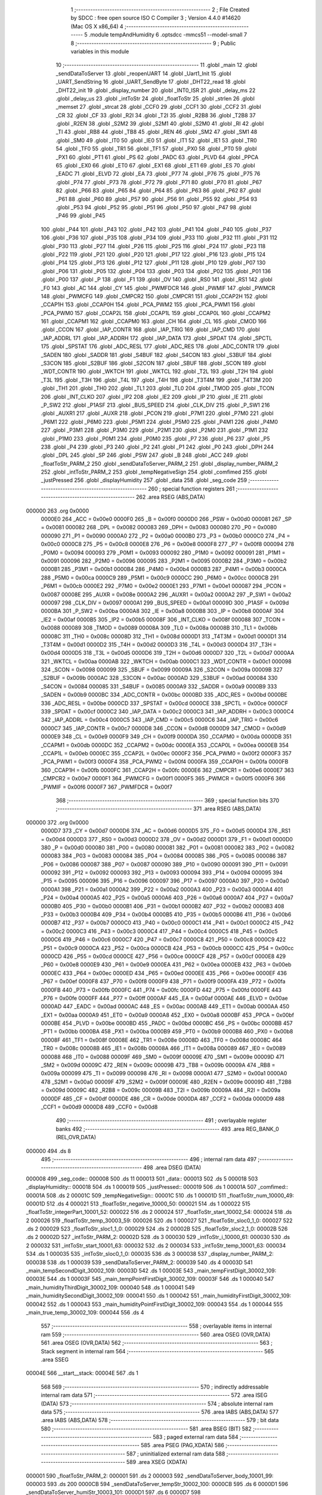                                       1 ;--------------------------------------------------------
                                      2 ; File Created by SDCC : free open source ISO C Compiler 
                                      3 ; Version 4.4.0 #14620 (Mac OS X x86_64)
                                      4 ;--------------------------------------------------------
                                      5 	.module tempAndHumidity
                                      6 	.optsdcc -mmcs51 --model-small
                                      7 	
                                      8 ;--------------------------------------------------------
                                      9 ; Public variables in this module
                                     10 ;--------------------------------------------------------
                                     11 	.globl _main
                                     12 	.globl _sendDataToServer
                                     13 	.globl _reopenUART
                                     14 	.globl _Uart1_Init
                                     15 	.globl _UART_SendString
                                     16 	.globl _UART_SendByte
                                     17 	.globl _DHT22_read
                                     18 	.globl _DHT22_init
                                     19 	.globl _display_number
                                     20 	.globl _INT0_ISR
                                     21 	.globl _delay_ms
                                     22 	.globl _delay_us
                                     23 	.globl _intToStr
                                     24 	.globl _floatToStr
                                     25 	.globl _strlen
                                     26 	.globl _memset
                                     27 	.globl _strcat
                                     28 	.globl _CCF0
                                     29 	.globl _CCF1
                                     30 	.globl _CCF2
                                     31 	.globl _CR
                                     32 	.globl _CF
                                     33 	.globl _R2I
                                     34 	.globl _T2I
                                     35 	.globl _R2B8
                                     36 	.globl _T2B8
                                     37 	.globl _R2EN
                                     38 	.globl _S2M2
                                     39 	.globl _S2M1
                                     40 	.globl _S2M0
                                     41 	.globl _RI
                                     42 	.globl _TI
                                     43 	.globl _RB8
                                     44 	.globl _TB8
                                     45 	.globl _REN
                                     46 	.globl _SM2
                                     47 	.globl _SM1
                                     48 	.globl _SM0
                                     49 	.globl _IT0
                                     50 	.globl _IE0
                                     51 	.globl _IT1
                                     52 	.globl _IE1
                                     53 	.globl _TR0
                                     54 	.globl _TF0
                                     55 	.globl _TR1
                                     56 	.globl _TF1
                                     57 	.globl _PX0
                                     58 	.globl _PT0
                                     59 	.globl _PX1
                                     60 	.globl _PT1
                                     61 	.globl _PS
                                     62 	.globl _PADC
                                     63 	.globl _PLVD
                                     64 	.globl _PPCA
                                     65 	.globl _EX0
                                     66 	.globl _ET0
                                     67 	.globl _EX1
                                     68 	.globl _ET1
                                     69 	.globl _ES
                                     70 	.globl _EADC
                                     71 	.globl _ELVD
                                     72 	.globl _EA
                                     73 	.globl _P77
                                     74 	.globl _P76
                                     75 	.globl _P75
                                     76 	.globl _P74
                                     77 	.globl _P73
                                     78 	.globl _P72
                                     79 	.globl _P71
                                     80 	.globl _P70
                                     81 	.globl _P67
                                     82 	.globl _P66
                                     83 	.globl _P65
                                     84 	.globl _P64
                                     85 	.globl _P63
                                     86 	.globl _P62
                                     87 	.globl _P61
                                     88 	.globl _P60
                                     89 	.globl _P57
                                     90 	.globl _P56
                                     91 	.globl _P55
                                     92 	.globl _P54
                                     93 	.globl _P53
                                     94 	.globl _P52
                                     95 	.globl _P51
                                     96 	.globl _P50
                                     97 	.globl _P47
                                     98 	.globl _P46
                                     99 	.globl _P45
                                    100 	.globl _P44
                                    101 	.globl _P43
                                    102 	.globl _P42
                                    103 	.globl _P41
                                    104 	.globl _P40
                                    105 	.globl _P37
                                    106 	.globl _P36
                                    107 	.globl _P35
                                    108 	.globl _P34
                                    109 	.globl _P33
                                    110 	.globl _P32
                                    111 	.globl _P31
                                    112 	.globl _P30
                                    113 	.globl _P27
                                    114 	.globl _P26
                                    115 	.globl _P25
                                    116 	.globl _P24
                                    117 	.globl _P23
                                    118 	.globl _P22
                                    119 	.globl _P21
                                    120 	.globl _P20
                                    121 	.globl _P17
                                    122 	.globl _P16
                                    123 	.globl _P15
                                    124 	.globl _P14
                                    125 	.globl _P13
                                    126 	.globl _P12
                                    127 	.globl _P11
                                    128 	.globl _P10
                                    129 	.globl _P07
                                    130 	.globl _P06
                                    131 	.globl _P05
                                    132 	.globl _P04
                                    133 	.globl _P03
                                    134 	.globl _P02
                                    135 	.globl _P01
                                    136 	.globl _P00
                                    137 	.globl _P
                                    138 	.globl _F1
                                    139 	.globl _OV
                                    140 	.globl _RS0
                                    141 	.globl _RS1
                                    142 	.globl _F0
                                    143 	.globl _AC
                                    144 	.globl _CY
                                    145 	.globl _PWMFDCR
                                    146 	.globl _PWMIF
                                    147 	.globl _PWMCR
                                    148 	.globl _PWMCFG
                                    149 	.globl _CMPCR2
                                    150 	.globl _CMPCR1
                                    151 	.globl _CCAP2H
                                    152 	.globl _CCAP1H
                                    153 	.globl _CCAP0H
                                    154 	.globl _PCA_PWM2
                                    155 	.globl _PCA_PWM1
                                    156 	.globl _PCA_PWM0
                                    157 	.globl _CCAP2L
                                    158 	.globl _CCAP1L
                                    159 	.globl _CCAP0L
                                    160 	.globl _CCAPM2
                                    161 	.globl _CCAPM1
                                    162 	.globl _CCAPM0
                                    163 	.globl _CH
                                    164 	.globl _CL
                                    165 	.globl _CMOD
                                    166 	.globl _CCON
                                    167 	.globl _IAP_CONTR
                                    168 	.globl _IAP_TRIG
                                    169 	.globl _IAP_CMD
                                    170 	.globl _IAP_ADDRL
                                    171 	.globl _IAP_ADDRH
                                    172 	.globl _IAP_DATA
                                    173 	.globl _SPDAT
                                    174 	.globl _SPCTL
                                    175 	.globl _SPSTAT
                                    176 	.globl _ADC_RESL
                                    177 	.globl _ADC_RES
                                    178 	.globl _ADC_CONTR
                                    179 	.globl _SADEN
                                    180 	.globl _SADDR
                                    181 	.globl _S4BUF
                                    182 	.globl _S4CON
                                    183 	.globl _S3BUF
                                    184 	.globl _S3CON
                                    185 	.globl _S2BUF
                                    186 	.globl _S2CON
                                    187 	.globl _SBUF
                                    188 	.globl _SCON
                                    189 	.globl _WDT_CONTR
                                    190 	.globl _WKTCH
                                    191 	.globl _WKTCL
                                    192 	.globl _T2L
                                    193 	.globl _T2H
                                    194 	.globl _T3L
                                    195 	.globl _T3H
                                    196 	.globl _T4L
                                    197 	.globl _T4H
                                    198 	.globl _T3T4M
                                    199 	.globl _T4T3M
                                    200 	.globl _TH1
                                    201 	.globl _TH0
                                    202 	.globl _TL1
                                    203 	.globl _TL0
                                    204 	.globl _TMOD
                                    205 	.globl _TCON
                                    206 	.globl _INT_CLKO
                                    207 	.globl _IP2
                                    208 	.globl _IE2
                                    209 	.globl _IP
                                    210 	.globl _IE
                                    211 	.globl _P_SW2
                                    212 	.globl _P1ASF
                                    213 	.globl _BUS_SPEED
                                    214 	.globl _CLK_DIV
                                    215 	.globl _P_SW1
                                    216 	.globl _AUXR1
                                    217 	.globl _AUXR
                                    218 	.globl _PCON
                                    219 	.globl _P7M1
                                    220 	.globl _P7M0
                                    221 	.globl _P6M1
                                    222 	.globl _P6M0
                                    223 	.globl _P5M1
                                    224 	.globl _P5M0
                                    225 	.globl _P4M1
                                    226 	.globl _P4M0
                                    227 	.globl _P3M1
                                    228 	.globl _P3M0
                                    229 	.globl _P2M1
                                    230 	.globl _P2M0
                                    231 	.globl _P1M1
                                    232 	.globl _P1M0
                                    233 	.globl _P0M1
                                    234 	.globl _P0M0
                                    235 	.globl _P7
                                    236 	.globl _P6
                                    237 	.globl _P5
                                    238 	.globl _P4
                                    239 	.globl _P3
                                    240 	.globl _P2
                                    241 	.globl _P1
                                    242 	.globl _P0
                                    243 	.globl _DPH
                                    244 	.globl _DPL
                                    245 	.globl _SP
                                    246 	.globl _PSW
                                    247 	.globl _B
                                    248 	.globl _ACC
                                    249 	.globl _floatToStr_PARM_2
                                    250 	.globl _sendDataToServer_PARM_2
                                    251 	.globl _display_number_PARM_2
                                    252 	.globl _intToStr_PARM_2
                                    253 	.globl _tempNegativeSign
                                    254 	.globl _comfimed
                                    255 	.globl _justPressed
                                    256 	.globl _displayHumidity
                                    257 	.globl _data
                                    258 	.globl _seg_code
                                    259 ;--------------------------------------------------------
                                    260 ; special function registers
                                    261 ;--------------------------------------------------------
                                    262 	.area RSEG    (ABS,DATA)
      000000                        263 	.org 0x0000
                           0000E0   264 _ACC	=	0x00e0
                           0000F0   265 _B	=	0x00f0
                           0000D0   266 _PSW	=	0x00d0
                           000081   267 _SP	=	0x0081
                           000082   268 _DPL	=	0x0082
                           000083   269 _DPH	=	0x0083
                           000080   270 _P0	=	0x0080
                           000090   271 _P1	=	0x0090
                           0000A0   272 _P2	=	0x00a0
                           0000B0   273 _P3	=	0x00b0
                           0000C0   274 _P4	=	0x00c0
                           0000C8   275 _P5	=	0x00c8
                           0000E8   276 _P6	=	0x00e8
                           0000F8   277 _P7	=	0x00f8
                           000094   278 _P0M0	=	0x0094
                           000093   279 _P0M1	=	0x0093
                           000092   280 _P1M0	=	0x0092
                           000091   281 _P1M1	=	0x0091
                           000096   282 _P2M0	=	0x0096
                           000095   283 _P2M1	=	0x0095
                           0000B2   284 _P3M0	=	0x00b2
                           0000B1   285 _P3M1	=	0x00b1
                           0000B4   286 _P4M0	=	0x00b4
                           0000B3   287 _P4M1	=	0x00b3
                           0000CA   288 _P5M0	=	0x00ca
                           0000C9   289 _P5M1	=	0x00c9
                           0000CC   290 _P6M0	=	0x00cc
                           0000CB   291 _P6M1	=	0x00cb
                           0000E2   292 _P7M0	=	0x00e2
                           0000E1   293 _P7M1	=	0x00e1
                           000087   294 _PCON	=	0x0087
                           00008E   295 _AUXR	=	0x008e
                           0000A2   296 _AUXR1	=	0x00a2
                           0000A2   297 _P_SW1	=	0x00a2
                           000097   298 _CLK_DIV	=	0x0097
                           0000A1   299 _BUS_SPEED	=	0x00a1
                           00009D   300 _P1ASF	=	0x009d
                           0000BA   301 _P_SW2	=	0x00ba
                           0000A8   302 _IE	=	0x00a8
                           0000B8   303 _IP	=	0x00b8
                           0000AF   304 _IE2	=	0x00af
                           0000B5   305 _IP2	=	0x00b5
                           00008F   306 _INT_CLKO	=	0x008f
                           000088   307 _TCON	=	0x0088
                           000089   308 _TMOD	=	0x0089
                           00008A   309 _TL0	=	0x008a
                           00008B   310 _TL1	=	0x008b
                           00008C   311 _TH0	=	0x008c
                           00008D   312 _TH1	=	0x008d
                           0000D1   313 _T4T3M	=	0x00d1
                           0000D1   314 _T3T4M	=	0x00d1
                           0000D2   315 _T4H	=	0x00d2
                           0000D3   316 _T4L	=	0x00d3
                           0000D4   317 _T3H	=	0x00d4
                           0000D5   318 _T3L	=	0x00d5
                           0000D6   319 _T2H	=	0x00d6
                           0000D7   320 _T2L	=	0x00d7
                           0000AA   321 _WKTCL	=	0x00aa
                           0000AB   322 _WKTCH	=	0x00ab
                           0000C1   323 _WDT_CONTR	=	0x00c1
                           000098   324 _SCON	=	0x0098
                           000099   325 _SBUF	=	0x0099
                           00009A   326 _S2CON	=	0x009a
                           00009B   327 _S2BUF	=	0x009b
                           0000AC   328 _S3CON	=	0x00ac
                           0000AD   329 _S3BUF	=	0x00ad
                           000084   330 _S4CON	=	0x0084
                           000085   331 _S4BUF	=	0x0085
                           0000A9   332 _SADDR	=	0x00a9
                           0000B9   333 _SADEN	=	0x00b9
                           0000BC   334 _ADC_CONTR	=	0x00bc
                           0000BD   335 _ADC_RES	=	0x00bd
                           0000BE   336 _ADC_RESL	=	0x00be
                           0000CD   337 _SPSTAT	=	0x00cd
                           0000CE   338 _SPCTL	=	0x00ce
                           0000CF   339 _SPDAT	=	0x00cf
                           0000C2   340 _IAP_DATA	=	0x00c2
                           0000C3   341 _IAP_ADDRH	=	0x00c3
                           0000C4   342 _IAP_ADDRL	=	0x00c4
                           0000C5   343 _IAP_CMD	=	0x00c5
                           0000C6   344 _IAP_TRIG	=	0x00c6
                           0000C7   345 _IAP_CONTR	=	0x00c7
                           0000D8   346 _CCON	=	0x00d8
                           0000D9   347 _CMOD	=	0x00d9
                           0000E9   348 _CL	=	0x00e9
                           0000F9   349 _CH	=	0x00f9
                           0000DA   350 _CCAPM0	=	0x00da
                           0000DB   351 _CCAPM1	=	0x00db
                           0000DC   352 _CCAPM2	=	0x00dc
                           0000EA   353 _CCAP0L	=	0x00ea
                           0000EB   354 _CCAP1L	=	0x00eb
                           0000EC   355 _CCAP2L	=	0x00ec
                           0000F2   356 _PCA_PWM0	=	0x00f2
                           0000F3   357 _PCA_PWM1	=	0x00f3
                           0000F4   358 _PCA_PWM2	=	0x00f4
                           0000FA   359 _CCAP0H	=	0x00fa
                           0000FB   360 _CCAP1H	=	0x00fb
                           0000FC   361 _CCAP2H	=	0x00fc
                           0000E6   362 _CMPCR1	=	0x00e6
                           0000E7   363 _CMPCR2	=	0x00e7
                           0000F1   364 _PWMCFG	=	0x00f1
                           0000F5   365 _PWMCR	=	0x00f5
                           0000F6   366 _PWMIF	=	0x00f6
                           0000F7   367 _PWMFDCR	=	0x00f7
                                    368 ;--------------------------------------------------------
                                    369 ; special function bits
                                    370 ;--------------------------------------------------------
                                    371 	.area RSEG    (ABS,DATA)
      000000                        372 	.org 0x0000
                           0000D7   373 _CY	=	0x00d7
                           0000D6   374 _AC	=	0x00d6
                           0000D5   375 _F0	=	0x00d5
                           0000D4   376 _RS1	=	0x00d4
                           0000D3   377 _RS0	=	0x00d3
                           0000D2   378 _OV	=	0x00d2
                           0000D1   379 _F1	=	0x00d1
                           0000D0   380 _P	=	0x00d0
                           000080   381 _P00	=	0x0080
                           000081   382 _P01	=	0x0081
                           000082   383 _P02	=	0x0082
                           000083   384 _P03	=	0x0083
                           000084   385 _P04	=	0x0084
                           000085   386 _P05	=	0x0085
                           000086   387 _P06	=	0x0086
                           000087   388 _P07	=	0x0087
                           000090   389 _P10	=	0x0090
                           000091   390 _P11	=	0x0091
                           000092   391 _P12	=	0x0092
                           000093   392 _P13	=	0x0093
                           000094   393 _P14	=	0x0094
                           000095   394 _P15	=	0x0095
                           000096   395 _P16	=	0x0096
                           000097   396 _P17	=	0x0097
                           0000A0   397 _P20	=	0x00a0
                           0000A1   398 _P21	=	0x00a1
                           0000A2   399 _P22	=	0x00a2
                           0000A3   400 _P23	=	0x00a3
                           0000A4   401 _P24	=	0x00a4
                           0000A5   402 _P25	=	0x00a5
                           0000A6   403 _P26	=	0x00a6
                           0000A7   404 _P27	=	0x00a7
                           0000B0   405 _P30	=	0x00b0
                           0000B1   406 _P31	=	0x00b1
                           0000B2   407 _P32	=	0x00b2
                           0000B3   408 _P33	=	0x00b3
                           0000B4   409 _P34	=	0x00b4
                           0000B5   410 _P35	=	0x00b5
                           0000B6   411 _P36	=	0x00b6
                           0000B7   412 _P37	=	0x00b7
                           0000C0   413 _P40	=	0x00c0
                           0000C1   414 _P41	=	0x00c1
                           0000C2   415 _P42	=	0x00c2
                           0000C3   416 _P43	=	0x00c3
                           0000C4   417 _P44	=	0x00c4
                           0000C5   418 _P45	=	0x00c5
                           0000C6   419 _P46	=	0x00c6
                           0000C7   420 _P47	=	0x00c7
                           0000C8   421 _P50	=	0x00c8
                           0000C9   422 _P51	=	0x00c9
                           0000CA   423 _P52	=	0x00ca
                           0000CB   424 _P53	=	0x00cb
                           0000CC   425 _P54	=	0x00cc
                           0000CD   426 _P55	=	0x00cd
                           0000CE   427 _P56	=	0x00ce
                           0000CF   428 _P57	=	0x00cf
                           0000E8   429 _P60	=	0x00e8
                           0000E9   430 _P61	=	0x00e9
                           0000EA   431 _P62	=	0x00ea
                           0000EB   432 _P63	=	0x00eb
                           0000EC   433 _P64	=	0x00ec
                           0000ED   434 _P65	=	0x00ed
                           0000EE   435 _P66	=	0x00ee
                           0000EF   436 _P67	=	0x00ef
                           0000F8   437 _P70	=	0x00f8
                           0000F9   438 _P71	=	0x00f9
                           0000FA   439 _P72	=	0x00fa
                           0000FB   440 _P73	=	0x00fb
                           0000FC   441 _P74	=	0x00fc
                           0000FD   442 _P75	=	0x00fd
                           0000FE   443 _P76	=	0x00fe
                           0000FF   444 _P77	=	0x00ff
                           0000AF   445 _EA	=	0x00af
                           0000AE   446 _ELVD	=	0x00ae
                           0000AD   447 _EADC	=	0x00ad
                           0000AC   448 _ES	=	0x00ac
                           0000AB   449 _ET1	=	0x00ab
                           0000AA   450 _EX1	=	0x00aa
                           0000A9   451 _ET0	=	0x00a9
                           0000A8   452 _EX0	=	0x00a8
                           0000BF   453 _PPCA	=	0x00bf
                           0000BE   454 _PLVD	=	0x00be
                           0000BD   455 _PADC	=	0x00bd
                           0000BC   456 _PS	=	0x00bc
                           0000BB   457 _PT1	=	0x00bb
                           0000BA   458 _PX1	=	0x00ba
                           0000B9   459 _PT0	=	0x00b9
                           0000B8   460 _PX0	=	0x00b8
                           00008F   461 _TF1	=	0x008f
                           00008E   462 _TR1	=	0x008e
                           00008D   463 _TF0	=	0x008d
                           00008C   464 _TR0	=	0x008c
                           00008B   465 _IE1	=	0x008b
                           00008A   466 _IT1	=	0x008a
                           000089   467 _IE0	=	0x0089
                           000088   468 _IT0	=	0x0088
                           00009F   469 _SM0	=	0x009f
                           00009E   470 _SM1	=	0x009e
                           00009D   471 _SM2	=	0x009d
                           00009C   472 _REN	=	0x009c
                           00009B   473 _TB8	=	0x009b
                           00009A   474 _RB8	=	0x009a
                           000099   475 _TI	=	0x0099
                           000098   476 _RI	=	0x0098
                           0000A1   477 _S2M0	=	0x00a1
                           0000A0   478 _S2M1	=	0x00a0
                           00009F   479 _S2M2	=	0x009f
                           00009E   480 _R2EN	=	0x009e
                           00009D   481 _T2B8	=	0x009d
                           00009C   482 _R2B8	=	0x009c
                           00009B   483 _T2I	=	0x009b
                           00009A   484 _R2I	=	0x009a
                           0000DF   485 _CF	=	0x00df
                           0000DE   486 _CR	=	0x00de
                           0000DA   487 _CCF2	=	0x00da
                           0000D9   488 _CCF1	=	0x00d9
                           0000D8   489 _CCF0	=	0x00d8
                                    490 ;--------------------------------------------------------
                                    491 ; overlayable register banks
                                    492 ;--------------------------------------------------------
                                    493 	.area REG_BANK_0	(REL,OVR,DATA)
      000000                        494 	.ds 8
                                    495 ;--------------------------------------------------------
                                    496 ; internal ram data
                                    497 ;--------------------------------------------------------
                                    498 	.area DSEG    (DATA)
      000008                        499 _seg_code::
      000008                        500 	.ds 11
      000013                        501 _data::
      000013                        502 	.ds 5
      000018                        503 _displayHumidity::
      000018                        504 	.ds 1
      000019                        505 _justPressed::
      000019                        506 	.ds 1
      00001A                        507 _comfimed::
      00001A                        508 	.ds 2
      00001C                        509 _tempNegativeSign::
      00001C                        510 	.ds 1
      00001D                        511 _floatToStr_num_10000_49:
      00001D                        512 	.ds 4
      000021                        513 _floatToStr_negative_10000_50:
      000021                        514 	.ds 1
      000022                        515 _floatToStr_integerPart_10001_52:
      000022                        516 	.ds 2
      000024                        517 _floatToStr_start_10002_54:
      000024                        518 	.ds 2
      000026                        519 _floatToStr_temp_30003_59:
      000026                        520 	.ds 1
      000027                        521 _floatToStr_sloc0_1_0:
      000027                        522 	.ds 2
      000029                        523 _floatToStr_sloc1_1_0:
      000029                        524 	.ds 2
      00002B                        525 _floatToStr_sloc2_1_0:
      00002B                        526 	.ds 2
      00002D                        527 _intToStr_PARM_2:
      00002D                        528 	.ds 3
      000030                        529 _intToStr_i_10000_61:
      000030                        530 	.ds 2
      000032                        531 _intToStr_start_10001_63:
      000032                        532 	.ds 2
      000034                        533 _intToStr_temp_10001_63:
      000034                        534 	.ds 1
      000035                        535 _intToStr_sloc0_1_0:
      000035                        536 	.ds 3
      000038                        537 _display_number_PARM_2:
      000038                        538 	.ds 1
      000039                        539 _sendDataToServer_PARM_2:
      000039                        540 	.ds 4
      00003D                        541 _main_tempSecondDigit_30002_109:
      00003D                        542 	.ds 1
      00003E                        543 _main_tempFirstDigit_30002_109:
      00003E                        544 	.ds 1
      00003F                        545 _main_tempPointFirstDigit_30002_109:
      00003F                        546 	.ds 1
      000040                        547 _main_humidityThirdDigit_30002_109:
      000040                        548 	.ds 1
      000041                        549 _main_humiditySecondDigit_30002_109:
      000041                        550 	.ds 1
      000042                        551 _main_humidityFirstDigit_30002_109:
      000042                        552 	.ds 1
      000043                        553 _main_humidityPointFirstDigit_30002_109:
      000043                        554 	.ds 1
      000044                        555 _main_true_temp_30002_109:
      000044                        556 	.ds 4
                                    557 ;--------------------------------------------------------
                                    558 ; overlayable items in internal ram
                                    559 ;--------------------------------------------------------
                                    560 	.area	OSEG    (OVR,DATA)
                                    561 	.area	OSEG    (OVR,DATA)
                                    562 ;--------------------------------------------------------
                                    563 ; Stack segment in internal ram
                                    564 ;--------------------------------------------------------
                                    565 	.area SSEG
      00004E                        566 __start__stack:
      00004E                        567 	.ds	1
                                    568 
                                    569 ;--------------------------------------------------------
                                    570 ; indirectly addressable internal ram data
                                    571 ;--------------------------------------------------------
                                    572 	.area ISEG    (DATA)
                                    573 ;--------------------------------------------------------
                                    574 ; absolute internal ram data
                                    575 ;--------------------------------------------------------
                                    576 	.area IABS    (ABS,DATA)
                                    577 	.area IABS    (ABS,DATA)
                                    578 ;--------------------------------------------------------
                                    579 ; bit data
                                    580 ;--------------------------------------------------------
                                    581 	.area BSEG    (BIT)
                                    582 ;--------------------------------------------------------
                                    583 ; paged external ram data
                                    584 ;--------------------------------------------------------
                                    585 	.area PSEG    (PAG,XDATA)
                                    586 ;--------------------------------------------------------
                                    587 ; uninitialized external ram data
                                    588 ;--------------------------------------------------------
                                    589 	.area XSEG    (XDATA)
      000001                        590 _floatToStr_PARM_2:
      000001                        591 	.ds 2
      000003                        592 _sendDataToServer_body_10001_99:
      000003                        593 	.ds 200
      0000CB                        594 _sendDataToServer_tempStr_10002_100:
      0000CB                        595 	.ds 6
      0000D1                        596 _sendDataToServer_humiStr_10003_101:
      0000D1                        597 	.ds 6
      0000D7                        598 _sendDataToServer_bodyLengthStr_10005_103:
      0000D7                        599 	.ds 4
                                    600 ;--------------------------------------------------------
                                    601 ; absolute external ram data
                                    602 ;--------------------------------------------------------
                                    603 	.area XABS    (ABS,XDATA)
                                    604 ;--------------------------------------------------------
                                    605 ; initialized external ram data
                                    606 ;--------------------------------------------------------
                                    607 	.area XISEG   (XDATA)
                                    608 	.area HOME    (CODE)
                                    609 	.area GSINIT0 (CODE)
                                    610 	.area GSINIT1 (CODE)
                                    611 	.area GSINIT2 (CODE)
                                    612 	.area GSINIT3 (CODE)
                                    613 	.area GSINIT4 (CODE)
                                    614 	.area GSINIT5 (CODE)
                                    615 	.area GSINIT  (CODE)
                                    616 	.area GSFINAL (CODE)
                                    617 	.area CSEG    (CODE)
                                    618 ;--------------------------------------------------------
                                    619 ; interrupt vector
                                    620 ;--------------------------------------------------------
                                    621 	.area HOME    (CODE)
      000000                        622 __interrupt_vect:
      000000 02 00 09         [24]  623 	ljmp	__sdcc_gsinit_startup
      000003 02 03 9C         [24]  624 	ljmp	_INT0_ISR
                                    625 ;--------------------------------------------------------
                                    626 ; global & static initialisations
                                    627 ;--------------------------------------------------------
                                    628 	.area HOME    (CODE)
                                    629 	.area GSINIT  (CODE)
                                    630 	.area GSFINAL (CODE)
                                    631 	.area GSINIT  (CODE)
                                    632 	.globl __sdcc_gsinit_startup
                                    633 	.globl __sdcc_program_startup
                                    634 	.globl __start__stack
                                    635 	.globl __mcs51_genXINIT
                                    636 	.globl __mcs51_genXRAMCLEAR
                                    637 	.globl __mcs51_genRAMCLEAR
                                    638 ;	tempAndHumidity.c:35: unsigned char seg_code[] = {0x3F, 0x06, 0x5B, 0x4F, 0x66, 0x6D, 0x7D, 0x07, 0x7F, 0x6F, 0x40};
      000062 75 08 3F         [24]  639 	mov	_seg_code,#0x3f
      000065 75 09 06         [24]  640 	mov	(_seg_code + 0x0001),#0x06
      000068 75 0A 5B         [24]  641 	mov	(_seg_code + 0x0002),#0x5b
      00006B 75 0B 4F         [24]  642 	mov	(_seg_code + 0x0003),#0x4f
      00006E 75 0C 66         [24]  643 	mov	(_seg_code + 0x0004),#0x66
      000071 75 0D 6D         [24]  644 	mov	(_seg_code + 0x0005),#0x6d
      000074 75 0E 7D         [24]  645 	mov	(_seg_code + 0x0006),#0x7d
      000077 75 0F 07         [24]  646 	mov	(_seg_code + 0x0007),#0x07
      00007A 75 10 7F         [24]  647 	mov	(_seg_code + 0x0008),#0x7f
      00007D 75 11 6F         [24]  648 	mov	(_seg_code + 0x0009),#0x6f
      000080 75 12 40         [24]  649 	mov	(_seg_code + 0x000a),#0x40
                                    650 	.area GSFINAL (CODE)
      000083 02 00 06         [24]  651 	ljmp	__sdcc_program_startup
                                    652 ;--------------------------------------------------------
                                    653 ; Home
                                    654 ;--------------------------------------------------------
                                    655 	.area HOME    (CODE)
                                    656 	.area HOME    (CODE)
      000006                        657 __sdcc_program_startup:
      000006 02 06 78         [24]  658 	ljmp	_main
                                    659 ;	return from main will return to caller
                                    660 ;--------------------------------------------------------
                                    661 ; code
                                    662 ;--------------------------------------------------------
                                    663 	.area CSEG    (CODE)
                                    664 ;------------------------------------------------------------
                                    665 ;Allocation info for local variables in function 'floatToStr'
                                    666 ;------------------------------------------------------------
                                    667 ;num                       Allocated with name '_floatToStr_num_10000_49'
                                    668 ;negative                  Allocated with name '_floatToStr_negative_10000_50'
                                    669 ;integerPart               Allocated with name '_floatToStr_integerPart_10001_52'
                                    670 ;decimalPart               Allocated to registers 
                                    671 ;i                         Allocated to registers r1 r2 
                                    672 ;start                     Allocated with name '_floatToStr_start_10002_54'
                                    673 ;end                       Allocated to registers 
                                    674 ;temp                      Allocated with name '_floatToStr_temp_30003_59'
                                    675 ;sloc0                     Allocated with name '_floatToStr_sloc0_1_0'
                                    676 ;sloc1                     Allocated with name '_floatToStr_sloc1_1_0'
                                    677 ;sloc2                     Allocated with name '_floatToStr_sloc2_1_0'
                                    678 ;str                       Allocated with name '_floatToStr_PARM_2'
                                    679 ;------------------------------------------------------------
                                    680 ;	tempAndHumidity.c:43: void floatToStr(float num,__xdata unsigned char str[]) 
                                    681 ;	-----------------------------------------
                                    682 ;	 function floatToStr
                                    683 ;	-----------------------------------------
      000086                        684 _floatToStr:
                           000007   685 	ar7 = 0x07
                           000006   686 	ar6 = 0x06
                           000005   687 	ar5 = 0x05
                           000004   688 	ar4 = 0x04
                           000003   689 	ar3 = 0x03
                           000002   690 	ar2 = 0x02
                           000001   691 	ar1 = 0x01
                           000000   692 	ar0 = 0x00
      000086 85 82 1D         [24]  693 	mov	_floatToStr_num_10000_49,dpl
      000089 85 83 1E         [24]  694 	mov	(_floatToStr_num_10000_49 + 1),dph
      00008C 85 F0 1F         [24]  695 	mov	(_floatToStr_num_10000_49 + 2),b
      00008F F5 20            [12]  696 	mov	(_floatToStr_num_10000_49 + 3),a
                                    697 ;	tempAndHumidity.c:45: bool negative = 0;
                                    698 ;	tempAndHumidity.c:46: if (num < 0) 
      000091 E4               [12]  699 	clr	a
      000092 F5 21            [12]  700 	mov	_floatToStr_negative_10000_50,a
      000094 C0 E0            [24]  701 	push	acc
      000096 C0 E0            [24]  702 	push	acc
      000098 C0 E0            [24]  703 	push	acc
      00009A C0 E0            [24]  704 	push	acc
      00009C 85 1D 82         [24]  705 	mov	dpl, _floatToStr_num_10000_49
      00009F 85 1E 83         [24]  706 	mov	dph, (_floatToStr_num_10000_49 + 1)
      0000A2 85 1F F0         [24]  707 	mov	b, (_floatToStr_num_10000_49 + 2)
      0000A5 E5 20            [12]  708 	mov	a, (_floatToStr_num_10000_49 + 3)
      0000A7 12 0A EB         [24]  709 	lcall	___fslt
      0000AA AB 82            [24]  710 	mov	r3, dpl
      0000AC E5 81            [12]  711 	mov	a,sp
      0000AE 24 FC            [12]  712 	add	a,#0xfc
      0000B0 F5 81            [12]  713 	mov	sp,a
      0000B2 EB               [12]  714 	mov	a,r3
      0000B3 60 09            [24]  715 	jz	00102$
                                    716 ;	tempAndHumidity.c:48: num = -num;
      0000B5 E5 20            [12]  717 	mov	a,(_floatToStr_num_10000_49 + 3)
      0000B7 B2 E7            [12]  718 	cpl	acc.7
      0000B9 F5 20            [12]  719 	mov	(_floatToStr_num_10000_49 + 3),a
                                    720 ;	tempAndHumidity.c:49: negative = 1;
      0000BB 75 21 01         [24]  721 	mov	_floatToStr_negative_10000_50,#0x01
      0000BE                        722 00102$:
                                    723 ;	tempAndHumidity.c:52: int integerPart = (int)num;
      0000BE 85 1D 82         [24]  724 	mov	dpl, _floatToStr_num_10000_49
      0000C1 85 1E 83         [24]  725 	mov	dph, (_floatToStr_num_10000_49 + 1)
      0000C4 85 1F F0         [24]  726 	mov	b, (_floatToStr_num_10000_49 + 2)
      0000C7 E5 20            [12]  727 	mov	a, (_floatToStr_num_10000_49 + 3)
      0000C9 12 0C 0A         [24]  728 	lcall	___fs2sint
                                    729 ;	tempAndHumidity.c:53: int decimalPart = (int)((num - (float)integerPart) * 10);
      0000CC 85 82 22         [24]  730 	mov	_floatToStr_integerPart_10001_52,dpl
      0000CF 85 83 23         [24]  731 	mov  (_floatToStr_integerPart_10001_52 + 1),dph
      0000D2 12 0C 3E         [24]  732 	lcall	___sint2fs
      0000D5 A8 82            [24]  733 	mov	r0, dpl
      0000D7 A9 83            [24]  734 	mov	r1, dph
      0000D9 AE F0            [24]  735 	mov	r6, b
      0000DB FF               [12]  736 	mov	r7, a
      0000DC C0 00            [24]  737 	push	ar0
      0000DE C0 01            [24]  738 	push	ar1
      0000E0 C0 06            [24]  739 	push	ar6
      0000E2 C0 07            [24]  740 	push	ar7
      0000E4 85 1D 82         [24]  741 	mov	dpl, _floatToStr_num_10000_49
      0000E7 85 1E 83         [24]  742 	mov	dph, (_floatToStr_num_10000_49 + 1)
      0000EA 85 1F F0         [24]  743 	mov	b, (_floatToStr_num_10000_49 + 2)
      0000ED E5 20            [12]  744 	mov	a, (_floatToStr_num_10000_49 + 3)
      0000EF 12 09 23         [24]  745 	lcall	___fssub
      0000F2 AC 82            [24]  746 	mov	r4, dpl
      0000F4 AD 83            [24]  747 	mov	r5, dph
      0000F6 AE F0            [24]  748 	mov	r6, b
      0000F8 FF               [12]  749 	mov	r7, a
      0000F9 E5 81            [12]  750 	mov	a,sp
      0000FB 24 FC            [12]  751 	add	a,#0xfc
      0000FD F5 81            [12]  752 	mov	sp,a
      0000FF C0 04            [24]  753 	push	ar4
      000101 C0 05            [24]  754 	push	ar5
      000103 C0 06            [24]  755 	push	ar6
      000105 C0 07            [24]  756 	push	ar7
      000107 90 00 00         [24]  757 	mov	dptr,#0x0000
      00010A 75 F0 20         [24]  758 	mov	b, #0x20
      00010D 74 41            [12]  759 	mov	a, #0x41
      00010F 12 09 57         [24]  760 	lcall	___fsmul
      000112 AC 82            [24]  761 	mov	r4, dpl
      000114 AD 83            [24]  762 	mov	r5, dph
      000116 AE F0            [24]  763 	mov	r6, b
      000118 FF               [12]  764 	mov	r7, a
      000119 E5 81            [12]  765 	mov	a,sp
      00011B 24 FC            [12]  766 	add	a,#0xfc
      00011D F5 81            [12]  767 	mov	sp,a
      00011F 8C 82            [24]  768 	mov	dpl, r4
      000121 8D 83            [24]  769 	mov	dph, r5
      000123 8E F0            [24]  770 	mov	b, r6
      000125 EF               [12]  771 	mov	a, r7
      000126 12 0C 0A         [24]  772 	lcall	___fs2sint
      000129 AF 82            [24]  773 	mov	r7, dpl
                                    774 ;	tempAndHumidity.c:55: int i = 0;
                                    775 ;	tempAndHumidity.c:56: if (negative) 
      00012B E4               [12]  776 	clr	a
      00012C FD               [12]  777 	mov	r5,a
      00012D FE               [12]  778 	mov	r6,a
      00012E E5 21            [12]  779 	mov	a,_floatToStr_negative_10000_50
      000130 60 13            [24]  780 	jz	00104$
                                    781 ;	tempAndHumidity.c:58: str[i++] = '-';
      000132 7D 01            [12]  782 	mov	r5,#0x01
      000134 7E 00            [12]  783 	mov	r6,#0x00
      000136 90 00 01         [24]  784 	mov	dptr,#_floatToStr_PARM_2
      000139 E0               [24]  785 	movx	a,@dptr
      00013A F9               [12]  786 	mov	r1,a
      00013B A3               [24]  787 	inc	dptr
      00013C E0               [24]  788 	movx	a,@dptr
      00013D FC               [12]  789 	mov	r4,a
      00013E 89 82            [24]  790 	mov	dpl,r1
      000140 8C 83            [24]  791 	mov	dph,r4
      000142 74 2D            [12]  792 	mov	a,#0x2d
      000144 F0               [24]  793 	movx	@dptr,a
      000145                        794 00104$:
                                    795 ;	tempAndHumidity.c:60: int start = i;
      000145 8D 24            [24]  796 	mov	_floatToStr_start_10002_54,r5
      000147 8E 25            [24]  797 	mov	(_floatToStr_start_10002_54 + 1),r6
                                    798 ;	tempAndHumidity.c:61: if (integerPart == 0) 
      000149 E5 22            [12]  799 	mov	a,_floatToStr_integerPart_10001_52
      00014B 45 23            [12]  800 	orl	a,(_floatToStr_integerPart_10001_52 + 1)
      00014D 70 23            [24]  801 	jnz	00120$
                                    802 ;	tempAndHumidity.c:63: str[i++] = '0';
      00014F C0 07            [24]  803 	push	ar7
      000151 74 01            [12]  804 	mov	a,#0x01
      000153 2D               [12]  805 	add	a, r5
      000154 F5 27            [12]  806 	mov	_floatToStr_sloc0_1_0,a
      000156 E4               [12]  807 	clr	a
      000157 3E               [12]  808 	addc	a, r6
      000158 F5 28            [12]  809 	mov	(_floatToStr_sloc0_1_0 + 1),a
      00015A 90 00 01         [24]  810 	mov	dptr,#_floatToStr_PARM_2
      00015D E0               [24]  811 	movx	a,@dptr
      00015E F8               [12]  812 	mov	r0,a
      00015F A3               [24]  813 	inc	dptr
      000160 E0               [24]  814 	movx	a,@dptr
      000161 FF               [12]  815 	mov	r7,a
      000162 ED               [12]  816 	mov	a,r5
      000163 28               [12]  817 	add	a, r0
      000164 F5 82            [12]  818 	mov	dpl,a
      000166 EE               [12]  819 	mov	a,r6
      000167 3F               [12]  820 	addc	a, r7
      000168 F5 83            [12]  821 	mov	dph,a
      00016A 74 30            [12]  822 	mov	a,#0x30
      00016C F0               [24]  823 	movx	@dptr,a
      00016D D0 07            [24]  824 	pop	ar7
      00016F 02 02 33         [24]  825 	ljmp	00113$
                                    826 ;	tempAndHumidity.c:66: while (integerPart != 0) 
      000172                        827 00120$:
      000172 90 00 01         [24]  828 	mov	dptr,#_floatToStr_PARM_2
      000175 E0               [24]  829 	movx	a,@dptr
      000176 F5 29            [12]  830 	mov	_floatToStr_sloc1_1_0,a
      000178 A3               [24]  831 	inc	dptr
      000179 E0               [24]  832 	movx	a,@dptr
      00017A F5 2A            [12]  833 	mov	(_floatToStr_sloc1_1_0 + 1),a
      00017C                        834 00105$:
      00017C E5 22            [12]  835 	mov	a,_floatToStr_integerPart_10001_52
      00017E 45 23            [12]  836 	orl	a,(_floatToStr_integerPart_10001_52 + 1)
      000180 60 51            [24]  837 	jz	00123$
                                    838 ;	tempAndHumidity.c:68: str[i++] = (integerPart % 10) + '0';
      000182 ED               [12]  839 	mov	a,r5
      000183 25 29            [12]  840 	add	a, _floatToStr_sloc1_1_0
      000185 F8               [12]  841 	mov	r0,a
      000186 EE               [12]  842 	mov	a,r6
      000187 35 2A            [12]  843 	addc	a, (_floatToStr_sloc1_1_0 + 1)
      000189 FC               [12]  844 	mov	r4,a
      00018A 0D               [12]  845 	inc	r5
      00018B BD 00 01         [24]  846 	cjne	r5,#0x00,00171$
      00018E 0E               [12]  847 	inc	r6
      00018F                        848 00171$:
      00018F 75 48 0A         [24]  849 	mov	__modsint_PARM_2,#0x0a
      000192 75 49 00         [24]  850 	mov	(__modsint_PARM_2 + 1),#0x00
      000195 85 22 82         [24]  851 	mov	dpl, _floatToStr_integerPart_10001_52
      000198 85 23 83         [24]  852 	mov	dph, (_floatToStr_integerPart_10001_52 + 1)
      00019B C0 07            [24]  853 	push	ar7
      00019D C0 06            [24]  854 	push	ar6
      00019F C0 05            [24]  855 	push	ar5
      0001A1 C0 04            [24]  856 	push	ar4
      0001A3 C0 00            [24]  857 	push	ar0
      0001A5 12 0D B7         [24]  858 	lcall	__modsint
      0001A8 A9 82            [24]  859 	mov	r1, dpl
      0001AA D0 00            [24]  860 	pop	ar0
      0001AC D0 04            [24]  861 	pop	ar4
      0001AE 74 30            [12]  862 	mov	a,#0x30
      0001B0 29               [12]  863 	add	a, r1
      0001B1 88 82            [24]  864 	mov	dpl,r0
      0001B3 8C 83            [24]  865 	mov	dph,r4
      0001B5 F0               [24]  866 	movx	@dptr,a
                                    867 ;	tempAndHumidity.c:69: integerPart /= 10;
      0001B6 75 48 0A         [24]  868 	mov	__divsint_PARM_2,#0x0a
      0001B9 75 49 00         [24]  869 	mov	(__divsint_PARM_2 + 1),#0x00
      0001BC 85 22 82         [24]  870 	mov	dpl, _floatToStr_integerPart_10001_52
      0001BF 85 23 83         [24]  871 	mov	dph, (_floatToStr_integerPart_10001_52 + 1)
      0001C2 12 0E 2D         [24]  872 	lcall	__divsint
      0001C5 85 82 22         [24]  873 	mov	_floatToStr_integerPart_10001_52,dpl
      0001C8 85 83 23         [24]  874 	mov	(_floatToStr_integerPart_10001_52 + 1),dph
      0001CB D0 05            [24]  875 	pop	ar5
      0001CD D0 06            [24]  876 	pop	ar6
      0001CF D0 07            [24]  877 	pop	ar7
      0001D1 80 A9            [24]  878 	sjmp	00105$
      0001D3                        879 00123$:
      0001D3 8D 27            [24]  880 	mov	_floatToStr_sloc0_1_0,r5
      0001D5 8E 28            [24]  881 	mov	(_floatToStr_sloc0_1_0 + 1),r6
                                    882 ;	tempAndHumidity.c:71: int end = i - 1;
      0001D7 1D               [12]  883 	dec	r5
      0001D8 BD FF 01         [24]  884 	cjne	r5,#0xff,00172$
      0001DB 1E               [12]  885 	dec	r6
      0001DC                        886 00172$:
                                    887 ;	tempAndHumidity.c:72: while (start < end) 
      0001DC AB 29            [24]  888 	mov	r3,_floatToStr_sloc1_1_0
      0001DE AC 2A            [24]  889 	mov	r4,(_floatToStr_sloc1_1_0 + 1)
      0001E0 A9 24            [24]  890 	mov	r1,_floatToStr_start_10002_54
      0001E2 AA 25            [24]  891 	mov	r2,(_floatToStr_start_10002_54 + 1)
      0001E4                        892 00108$:
      0001E4 C3               [12]  893 	clr	c
      0001E5 E9               [12]  894 	mov	a,r1
      0001E6 9D               [12]  895 	subb	a,r5
      0001E7 EA               [12]  896 	mov	a,r2
      0001E8 64 80            [12]  897 	xrl	a,#0x80
      0001EA 8E F0            [24]  898 	mov	b,r6
      0001EC 63 F0 80         [24]  899 	xrl	b,#0x80
      0001EF 95 F0            [12]  900 	subb	a,b
      0001F1 50 40            [24]  901 	jnc	00113$
                                    902 ;	tempAndHumidity.c:74: char temp = str[start];
      0001F3 C0 07            [24]  903 	push	ar7
      0001F5 E9               [12]  904 	mov	a,r1
      0001F6 2B               [12]  905 	add	a, r3
      0001F7 F5 29            [12]  906 	mov	_floatToStr_sloc1_1_0,a
      0001F9 EA               [12]  907 	mov	a,r2
      0001FA 3C               [12]  908 	addc	a, r4
      0001FB F5 2A            [12]  909 	mov	(_floatToStr_sloc1_1_0 + 1),a
      0001FD 85 29 82         [24]  910 	mov	dpl,_floatToStr_sloc1_1_0
      000200 85 2A 83         [24]  911 	mov	dph,(_floatToStr_sloc1_1_0 + 1)
      000203 E0               [24]  912 	movx	a,@dptr
      000204 F5 26            [12]  913 	mov	_floatToStr_temp_30003_59,a
                                    914 ;	tempAndHumidity.c:75: str[start] = str[end];
      000206 ED               [12]  915 	mov	a,r5
      000207 2B               [12]  916 	add	a, r3
      000208 F5 2B            [12]  917 	mov	_floatToStr_sloc2_1_0,a
      00020A EE               [12]  918 	mov	a,r6
      00020B 3C               [12]  919 	addc	a, r4
      00020C F5 2C            [12]  920 	mov	(_floatToStr_sloc2_1_0 + 1),a
      00020E 85 2B 82         [24]  921 	mov	dpl,_floatToStr_sloc2_1_0
      000211 85 2C 83         [24]  922 	mov	dph,(_floatToStr_sloc2_1_0 + 1)
      000214 E0               [24]  923 	movx	a,@dptr
      000215 85 29 82         [24]  924 	mov	dpl,_floatToStr_sloc1_1_0
      000218 85 2A 83         [24]  925 	mov	dph,(_floatToStr_sloc1_1_0 + 1)
      00021B F0               [24]  926 	movx	@dptr,a
                                    927 ;	tempAndHumidity.c:76: str[end] = temp;
      00021C 85 2B 82         [24]  928 	mov	dpl,_floatToStr_sloc2_1_0
      00021F 85 2C 83         [24]  929 	mov	dph,(_floatToStr_sloc2_1_0 + 1)
      000222 E5 26            [12]  930 	mov	a,_floatToStr_temp_30003_59
      000224 F0               [24]  931 	movx	@dptr,a
                                    932 ;	tempAndHumidity.c:77: start++;
      000225 09               [12]  933 	inc	r1
      000226 B9 00 01         [24]  934 	cjne	r1,#0x00,00174$
      000229 0A               [12]  935 	inc	r2
      00022A                        936 00174$:
                                    937 ;	tempAndHumidity.c:78: end--;
      00022A 1D               [12]  938 	dec	r5
      00022B BD FF 01         [24]  939 	cjne	r5,#0xff,00175$
      00022E 1E               [12]  940 	dec	r6
      00022F                        941 00175$:
      00022F D0 07            [24]  942 	pop	ar7
      000231 80 B1            [24]  943 	sjmp	00108$
      000233                        944 00113$:
                                    945 ;	tempAndHumidity.c:82: str[i++] = '.';
      000233 74 01            [12]  946 	mov	a,#0x01
      000235 25 27            [12]  947 	add	a, _floatToStr_sloc0_1_0
      000237 FD               [12]  948 	mov	r5,a
      000238 E4               [12]  949 	clr	a
      000239 35 28            [12]  950 	addc	a, (_floatToStr_sloc0_1_0 + 1)
      00023B FE               [12]  951 	mov	r6,a
      00023C 90 00 01         [24]  952 	mov	dptr,#_floatToStr_PARM_2
      00023F E0               [24]  953 	movx	a,@dptr
      000240 FB               [12]  954 	mov	r3,a
      000241 A3               [24]  955 	inc	dptr
      000242 E0               [24]  956 	movx	a,@dptr
      000243 FC               [12]  957 	mov	r4,a
      000244 E5 27            [12]  958 	mov	a,_floatToStr_sloc0_1_0
      000246 2B               [12]  959 	add	a, r3
      000247 F5 82            [12]  960 	mov	dpl,a
      000249 E5 28            [12]  961 	mov	a,(_floatToStr_sloc0_1_0 + 1)
      00024B 3C               [12]  962 	addc	a, r4
      00024C F5 83            [12]  963 	mov	dph,a
      00024E 74 2E            [12]  964 	mov	a,#0x2e
      000250 F0               [24]  965 	movx	@dptr,a
                                    966 ;	tempAndHumidity.c:83: str[i++] = decimalPart + '0';
      000251 74 01            [12]  967 	mov	a,#0x01
      000253 2D               [12]  968 	add	a, r5
      000254 F9               [12]  969 	mov	r1,a
      000255 E4               [12]  970 	clr	a
      000256 3E               [12]  971 	addc	a, r6
      000257 FA               [12]  972 	mov	r2,a
      000258 ED               [12]  973 	mov	a,r5
      000259 2B               [12]  974 	add	a, r3
      00025A F5 82            [12]  975 	mov	dpl,a
      00025C EE               [12]  976 	mov	a,r6
      00025D 3C               [12]  977 	addc	a, r4
      00025E F5 83            [12]  978 	mov	dph,a
      000260 74 30            [12]  979 	mov	a,#0x30
      000262 2F               [12]  980 	add	a, r7
      000263 F0               [24]  981 	movx	@dptr,a
                                    982 ;	tempAndHumidity.c:85: str[i] = '\0';
      000264 E9               [12]  983 	mov	a,r1
      000265 2B               [12]  984 	add	a, r3
      000266 F5 82            [12]  985 	mov	dpl,a
      000268 EA               [12]  986 	mov	a,r2
      000269 3C               [12]  987 	addc	a, r4
      00026A F5 83            [12]  988 	mov	dph,a
      00026C E4               [12]  989 	clr	a
      00026D F0               [24]  990 	movx	@dptr,a
                                    991 ;	tempAndHumidity.c:86: }
      00026E 22               [24]  992 	ret
                                    993 ;------------------------------------------------------------
                                    994 ;Allocation info for local variables in function 'intToStr'
                                    995 ;------------------------------------------------------------
                                    996 ;str                       Allocated with name '_intToStr_PARM_2'
                                    997 ;num                       Allocated to registers r6 r7 
                                    998 ;i                         Allocated with name '_intToStr_i_10000_61'
                                    999 ;isNegative                Allocated to registers 
                                   1000 ;start                     Allocated with name '_intToStr_start_10001_63'
                                   1001 ;end                       Allocated to registers 
                                   1002 ;temp                      Allocated with name '_intToStr_temp_10001_63'
                                   1003 ;sloc0                     Allocated with name '_intToStr_sloc0_1_0'
                                   1004 ;------------------------------------------------------------
                                   1005 ;	tempAndHumidity.c:89: void intToStr(int num, char str[]) 
                                   1006 ;	-----------------------------------------
                                   1007 ;	 function intToStr
                                   1008 ;	-----------------------------------------
      00026F                       1009 _intToStr:
      00026F AE 82            [24] 1010 	mov	r6, dpl
      000271 AF 83            [24] 1011 	mov	r7, dph
                                   1012 ;	tempAndHumidity.c:94: do 
      000273 E4               [12] 1013 	clr	a
      000274 F5 30            [12] 1014 	mov	_intToStr_i_10000_61,a
      000276 F5 31            [12] 1015 	mov	(_intToStr_i_10000_61 + 1),a
      000278                       1016 00101$:
                                   1017 ;	tempAndHumidity.c:96: str[i++] = num % 10 + '0'; 
      000278 E5 30            [12] 1018 	mov	a,_intToStr_i_10000_61
      00027A 25 2D            [12] 1019 	add	a, _intToStr_PARM_2
      00027C F9               [12] 1020 	mov	r1,a
      00027D E5 31            [12] 1021 	mov	a,(_intToStr_i_10000_61 + 1)
      00027F 35 2E            [12] 1022 	addc	a, (_intToStr_PARM_2 + 1)
      000281 FA               [12] 1023 	mov	r2,a
      000282 AB 2F            [24] 1024 	mov	r3,(_intToStr_PARM_2 + 2)
      000284 05 30            [12] 1025 	inc	_intToStr_i_10000_61
      000286 E4               [12] 1026 	clr	a
      000287 B5 30 02         [24] 1027 	cjne	a,_intToStr_i_10000_61,00135$
      00028A 05 31            [12] 1028 	inc	(_intToStr_i_10000_61 + 1)
      00028C                       1029 00135$:
      00028C 75 48 0A         [24] 1030 	mov	__modsint_PARM_2,#0x0a
      00028F 75 49 00         [24] 1031 	mov	(__modsint_PARM_2 + 1),#0x00
      000292 8E 82            [24] 1032 	mov	dpl, r6
      000294 8F 83            [24] 1033 	mov	dph, r7
      000296 C0 07            [24] 1034 	push	ar7
      000298 C0 06            [24] 1035 	push	ar6
      00029A C0 03            [24] 1036 	push	ar3
      00029C C0 02            [24] 1037 	push	ar2
      00029E C0 01            [24] 1038 	push	ar1
      0002A0 12 0D B7         [24] 1039 	lcall	__modsint
      0002A3 A8 82            [24] 1040 	mov	r0, dpl
      0002A5 D0 01            [24] 1041 	pop	ar1
      0002A7 D0 02            [24] 1042 	pop	ar2
      0002A9 D0 03            [24] 1043 	pop	ar3
      0002AB D0 06            [24] 1044 	pop	ar6
      0002AD D0 07            [24] 1045 	pop	ar7
      0002AF 74 30            [12] 1046 	mov	a,#0x30
      0002B1 28               [12] 1047 	add	a, r0
      0002B2 89 82            [24] 1048 	mov	dpl,r1
      0002B4 8A 83            [24] 1049 	mov	dph,r2
      0002B6 8B F0            [24] 1050 	mov	b,r3
      0002B8 12 0A D0         [24] 1051 	lcall	__gptrput
                                   1052 ;	tempAndHumidity.c:97: num /= 10;
      0002BB 75 48 0A         [24] 1053 	mov	__divsint_PARM_2,#0x0a
      0002BE 75 49 00         [24] 1054 	mov	(__divsint_PARM_2 + 1),#0x00
                                   1055 ;	tempAndHumidity.c:98: }while (num != 0);
      0002C1 8E 82            [24] 1056 	mov	dpl, r6
      0002C3 8F 83            [24] 1057 	mov	dph, r7
      0002C5 12 0E 2D         [24] 1058 	lcall	__divsint
      0002C8 AE 82            [24] 1059 	mov	r6, dpl
      0002CA AF 83            [24] 1060 	mov	r7, dph
      0002CC EE               [12] 1061 	mov	a,r6
      0002CD 4F               [12] 1062 	orl	a,r7
      0002CE 70 A8            [24] 1063 	jnz	00101$
                                   1064 ;	tempAndHumidity.c:100: str[i] = '\0'; 
      0002D0 E5 30            [12] 1065 	mov	a,_intToStr_i_10000_61
      0002D2 25 2D            [12] 1066 	add	a, _intToStr_PARM_2
      0002D4 FD               [12] 1067 	mov	r5,a
      0002D5 E5 31            [12] 1068 	mov	a,(_intToStr_i_10000_61 + 1)
      0002D7 35 2E            [12] 1069 	addc	a, (_intToStr_PARM_2 + 1)
      0002D9 FE               [12] 1070 	mov	r6,a
      0002DA AF 2F            [24] 1071 	mov	r7,(_intToStr_PARM_2 + 2)
      0002DC 8D 82            [24] 1072 	mov	dpl,r5
      0002DE 8E 83            [24] 1073 	mov	dph,r6
      0002E0 8F F0            [24] 1074 	mov	b,r7
      0002E2 E4               [12] 1075 	clr	a
      0002E3 12 0A D0         [24] 1076 	lcall	__gptrput
                                   1077 ;	tempAndHumidity.c:103: int end = i - 1;
      0002E6 E5 30            [12] 1078 	mov	a,_intToStr_i_10000_61
      0002E8 24 FF            [12] 1079 	add	a,#0xff
      0002EA FE               [12] 1080 	mov	r6,a
      0002EB E5 31            [12] 1081 	mov	a,(_intToStr_i_10000_61 + 1)
      0002ED 34 FF            [12] 1082 	addc	a,#0xff
      0002EF FF               [12] 1083 	mov	r7,a
                                   1084 ;	tempAndHumidity.c:105: while (start < end) {
      0002F0 E4               [12] 1085 	clr	a
      0002F1 F5 32            [12] 1086 	mov	_intToStr_start_10001_63,a
      0002F3 F5 33            [12] 1087 	mov	(_intToStr_start_10001_63 + 1),a
      0002F5                       1088 00104$:
      0002F5 C3               [12] 1089 	clr	c
      0002F6 E5 32            [12] 1090 	mov	a,_intToStr_start_10001_63
      0002F8 9E               [12] 1091 	subb	a,r6
      0002F9 E5 33            [12] 1092 	mov	a,(_intToStr_start_10001_63 + 1)
      0002FB 64 80            [12] 1093 	xrl	a,#0x80
      0002FD 8F F0            [24] 1094 	mov	b,r7
      0002FF 63 F0 80         [24] 1095 	xrl	b,#0x80
      000302 95 F0            [12] 1096 	subb	a,b
      000304 50 56            [24] 1097 	jnc	00107$
                                   1098 ;	tempAndHumidity.c:106: temp = str[start];
      000306 E5 32            [12] 1099 	mov	a,_intToStr_start_10001_63
      000308 25 2D            [12] 1100 	add	a, _intToStr_PARM_2
      00030A F9               [12] 1101 	mov	r1,a
      00030B E5 33            [12] 1102 	mov	a,(_intToStr_start_10001_63 + 1)
      00030D 35 2E            [12] 1103 	addc	a, (_intToStr_PARM_2 + 1)
      00030F FA               [12] 1104 	mov	r2,a
      000310 AB 2F            [24] 1105 	mov	r3,(_intToStr_PARM_2 + 2)
      000312 89 82            [24] 1106 	mov	dpl,r1
      000314 8A 83            [24] 1107 	mov	dph,r2
      000316 8B F0            [24] 1108 	mov	b,r3
      000318 12 0D 9B         [24] 1109 	lcall	__gptrget
      00031B F5 34            [12] 1110 	mov	_intToStr_temp_10001_63,a
                                   1111 ;	tempAndHumidity.c:107: str[start] = str[end];
      00031D EE               [12] 1112 	mov	a,r6
      00031E 25 2D            [12] 1113 	add	a, _intToStr_PARM_2
      000320 F5 35            [12] 1114 	mov	_intToStr_sloc0_1_0,a
      000322 EF               [12] 1115 	mov	a,r7
      000323 35 2E            [12] 1116 	addc	a, (_intToStr_PARM_2 + 1)
      000325 F5 36            [12] 1117 	mov	(_intToStr_sloc0_1_0 + 1),a
      000327 85 2F 37         [24] 1118 	mov	(_intToStr_sloc0_1_0 + 2),(_intToStr_PARM_2 + 2)
      00032A 85 35 82         [24] 1119 	mov	dpl,_intToStr_sloc0_1_0
      00032D 85 36 83         [24] 1120 	mov	dph,(_intToStr_sloc0_1_0 + 1)
      000330 85 37 F0         [24] 1121 	mov	b,(_intToStr_sloc0_1_0 + 2)
      000333 12 0D 9B         [24] 1122 	lcall	__gptrget
      000336 89 82            [24] 1123 	mov	dpl,r1
      000338 8A 83            [24] 1124 	mov	dph,r2
      00033A 8B F0            [24] 1125 	mov	b,r3
      00033C 12 0A D0         [24] 1126 	lcall	__gptrput
                                   1127 ;	tempAndHumidity.c:108: str[end] = temp;
      00033F 85 35 82         [24] 1128 	mov	dpl,_intToStr_sloc0_1_0
      000342 85 36 83         [24] 1129 	mov	dph,(_intToStr_sloc0_1_0 + 1)
      000345 85 37 F0         [24] 1130 	mov	b,(_intToStr_sloc0_1_0 + 2)
      000348 E5 34            [12] 1131 	mov	a,_intToStr_temp_10001_63
      00034A 12 0A D0         [24] 1132 	lcall	__gptrput
                                   1133 ;	tempAndHumidity.c:109: start++;
      00034D 05 32            [12] 1134 	inc	_intToStr_start_10001_63
      00034F E4               [12] 1135 	clr	a
      000350 B5 32 02         [24] 1136 	cjne	a,_intToStr_start_10001_63,00138$
      000353 05 33            [12] 1137 	inc	(_intToStr_start_10001_63 + 1)
      000355                       1138 00138$:
                                   1139 ;	tempAndHumidity.c:110: end--;
      000355 1E               [12] 1140 	dec	r6
      000356 BE FF 01         [24] 1141 	cjne	r6,#0xff,00139$
      000359 1F               [12] 1142 	dec	r7
      00035A                       1143 00139$:
      00035A 80 99            [24] 1144 	sjmp	00104$
      00035C                       1145 00107$:
                                   1146 ;	tempAndHumidity.c:112: }
      00035C 22               [24] 1147 	ret
                                   1148 ;------------------------------------------------------------
                                   1149 ;Allocation info for local variables in function 'delay_us'
                                   1150 ;------------------------------------------------------------
                                   1151 ;us                        Allocated to registers 
                                   1152 ;------------------------------------------------------------
                                   1153 ;	tempAndHumidity.c:114: void delay_us(unsigned int us) {
                                   1154 ;	-----------------------------------------
                                   1155 ;	 function delay_us
                                   1156 ;	-----------------------------------------
      00035D                       1157 _delay_us:
      00035D AE 82            [24] 1158 	mov	r6, dpl
      00035F AF 83            [24] 1159 	mov	r7, dph
                                   1160 ;	tempAndHumidity.c:115: while (us--);
      000361                       1161 00101$:
      000361 8E 04            [24] 1162 	mov	ar4,r6
      000363 8F 05            [24] 1163 	mov	ar5,r7
      000365 1E               [12] 1164 	dec	r6
      000366 BE FF 01         [24] 1165 	cjne	r6,#0xff,00113$
      000369 1F               [12] 1166 	dec	r7
      00036A                       1167 00113$:
      00036A EC               [12] 1168 	mov	a,r4
      00036B 4D               [12] 1169 	orl	a,r5
      00036C 70 F3            [24] 1170 	jnz	00101$
                                   1171 ;	tempAndHumidity.c:116: }
      00036E 22               [24] 1172 	ret
                                   1173 ;------------------------------------------------------------
                                   1174 ;Allocation info for local variables in function 'delay_ms'
                                   1175 ;------------------------------------------------------------
                                   1176 ;ms                        Allocated to registers r6 r7 
                                   1177 ;i                         Allocated to registers r4 r5 
                                   1178 ;------------------------------------------------------------
                                   1179 ;	tempAndHumidity.c:118: void delay_ms(unsigned int ms) {
                                   1180 ;	-----------------------------------------
                                   1181 ;	 function delay_ms
                                   1182 ;	-----------------------------------------
      00036F                       1183 _delay_ms:
      00036F AE 82            [24] 1184 	mov	r6, dpl
      000371 AF 83            [24] 1185 	mov	r7, dph
                                   1186 ;	tempAndHumidity.c:120: for (i = 0; i < ms; i++) {
      000373 7C 00            [12] 1187 	mov	r4,#0x00
      000375 7D 00            [12] 1188 	mov	r5,#0x00
      000377                       1189 00103$:
      000377 C3               [12] 1190 	clr	c
      000378 EC               [12] 1191 	mov	a,r4
      000379 9E               [12] 1192 	subb	a,r6
      00037A ED               [12] 1193 	mov	a,r5
      00037B 9F               [12] 1194 	subb	a,r7
      00037C 50 1D            [24] 1195 	jnc	00105$
                                   1196 ;	tempAndHumidity.c:121: delay_us(1000);
      00037E 90 03 E8         [24] 1197 	mov	dptr,#0x03e8
      000381 C0 07            [24] 1198 	push	ar7
      000383 C0 06            [24] 1199 	push	ar6
      000385 C0 05            [24] 1200 	push	ar5
      000387 C0 04            [24] 1201 	push	ar4
      000389 12 03 5D         [24] 1202 	lcall	_delay_us
      00038C D0 04            [24] 1203 	pop	ar4
      00038E D0 05            [24] 1204 	pop	ar5
      000390 D0 06            [24] 1205 	pop	ar6
      000392 D0 07            [24] 1206 	pop	ar7
                                   1207 ;	tempAndHumidity.c:120: for (i = 0; i < ms; i++) {
      000394 0C               [12] 1208 	inc	r4
      000395 BC 00 DF         [24] 1209 	cjne	r4,#0x00,00103$
      000398 0D               [12] 1210 	inc	r5
      000399 80 DC            [24] 1211 	sjmp	00103$
      00039B                       1212 00105$:
                                   1213 ;	tempAndHumidity.c:123: }
      00039B 22               [24] 1214 	ret
                                   1215 ;------------------------------------------------------------
                                   1216 ;Allocation info for local variables in function 'INT0_ISR'
                                   1217 ;------------------------------------------------------------
                                   1218 ;	tempAndHumidity.c:125: void INT0_ISR(void) __interrupt (0)
                                   1219 ;	-----------------------------------------
                                   1220 ;	 function INT0_ISR
                                   1221 ;	-----------------------------------------
      00039C                       1222 _INT0_ISR:
      00039C C0 E0            [24] 1223 	push	acc
                                   1224 ;	tempAndHumidity.c:127: if(comfimed==0)
      00039E E5 1A            [12] 1225 	mov	a,_comfimed
      0003A0 45 1B            [12] 1226 	orl	a,(_comfimed + 1)
                                   1227 ;	tempAndHumidity.c:129: justPressed = true;
                                   1228 ;	tempAndHumidity.c:130: comfimed = 200;
      0003A2 70 08            [24] 1229 	jnz	00103$
      0003A4 75 19 01         [24] 1230 	mov	_justPressed,#0x01
      0003A7 75 1A C8         [24] 1231 	mov	_comfimed,#0xc8
      0003AA F5 1B            [12] 1232 	mov	(_comfimed + 1),a
      0003AC                       1233 00103$:
                                   1234 ;	tempAndHumidity.c:132: }
      0003AC D0 E0            [24] 1235 	pop	acc
      0003AE 32               [24] 1236 	reti
                                   1237 ;	eliminated unneeded mov psw,# (no regs used in bank)
                                   1238 ;	eliminated unneeded push/pop not_psw
                                   1239 ;	eliminated unneeded push/pop dpl
                                   1240 ;	eliminated unneeded push/pop dph
                                   1241 ;	eliminated unneeded push/pop b
                                   1242 ;------------------------------------------------------------
                                   1243 ;Allocation info for local variables in function 'display_number'
                                   1244 ;------------------------------------------------------------
                                   1245 ;digit                     Allocated with name '_display_number_PARM_2'
                                   1246 ;num                       Allocated to registers r7 
                                   1247 ;------------------------------------------------------------
                                   1248 ;	tempAndHumidity.c:134: void display_number(unsigned char num, unsigned char digit) 
                                   1249 ;	-----------------------------------------
                                   1250 ;	 function display_number
                                   1251 ;	-----------------------------------------
      0003AF                       1252 _display_number:
      0003AF AF 82            [24] 1253 	mov	r7, dpl
                                   1254 ;	tempAndHumidity.c:136: DIG1 = 1;
                                   1255 ;	assignBit
      0003B1 D2 A0            [12] 1256 	setb	_P20
                                   1257 ;	tempAndHumidity.c:137: DIG2 = 1;
                                   1258 ;	assignBit
      0003B3 D2 A1            [12] 1259 	setb	_P21
                                   1260 ;	tempAndHumidity.c:138: DIG3 = 1;
                                   1261 ;	assignBit
      0003B5 D2 A2            [12] 1262 	setb	_P22
                                   1263 ;	tempAndHumidity.c:139: DIG4 = 1;
                                   1264 ;	assignBit
      0003B7 D2 A3            [12] 1265 	setb	_P23
                                   1266 ;	tempAndHumidity.c:141: if(digit == 1) DIG1 = 0;
      0003B9 74 01            [12] 1267 	mov	a,#0x01
      0003BB B5 38 02         [24] 1268 	cjne	a,_display_number_PARM_2,00102$
                                   1269 ;	assignBit
      0003BE C2 A0            [12] 1270 	clr	_P20
      0003C0                       1271 00102$:
                                   1272 ;	tempAndHumidity.c:142: if(digit == 2) DIG2 = 0;
      0003C0 74 02            [12] 1273 	mov	a,#0x02
      0003C2 B5 38 02         [24] 1274 	cjne	a,_display_number_PARM_2,00104$
                                   1275 ;	assignBit
      0003C5 C2 A1            [12] 1276 	clr	_P21
      0003C7                       1277 00104$:
                                   1278 ;	tempAndHumidity.c:143: if(digit == 3) DIG3 = 0;
      0003C7 74 03            [12] 1279 	mov	a,#0x03
      0003C9 B5 38 04         [24] 1280 	cjne	a,_display_number_PARM_2,00148$
      0003CC 74 01            [12] 1281 	mov	a,#0x01
      0003CE 80 01            [24] 1282 	sjmp	00149$
      0003D0                       1283 00148$:
      0003D0 E4               [12] 1284 	clr	a
      0003D1                       1285 00149$:
      0003D1 FE               [12] 1286 	mov	r6,a
      0003D2 60 02            [24] 1287 	jz	00106$
                                   1288 ;	assignBit
      0003D4 C2 A2            [12] 1289 	clr	_P22
      0003D6                       1290 00106$:
                                   1291 ;	tempAndHumidity.c:144: if(digit == 4) DIG4 = 0;
      0003D6 74 04            [12] 1292 	mov	a,#0x04
      0003D8 B5 38 02         [24] 1293 	cjne	a,_display_number_PARM_2,00108$
                                   1294 ;	assignBit
      0003DB C2 A3            [12] 1295 	clr	_P23
      0003DD                       1296 00108$:
                                   1297 ;	tempAndHumidity.c:146: SEG_A = (seg_code[num] ) & 0x01;
      0003DD EF               [12] 1298 	mov	a,r7
      0003DE 24 08            [12] 1299 	add	a, #_seg_code
      0003E0 F9               [12] 1300 	mov	r1,a
      0003E1 E7               [12] 1301 	mov	a,@r1
      0003E2 FF               [12] 1302 	mov	r7,a
      0003E3 54 01            [12] 1303 	anl	a,#0x01
                                   1304 ;	assignBit
      0003E5 24 FF            [12] 1305 	add	a,#0xff
      0003E7 92 90            [24] 1306 	mov	_P10,c
                                   1307 ;	tempAndHumidity.c:147: SEG_B = (seg_code[num] >> 1) & 0x01;
      0003E9 EF               [12] 1308 	mov	a,r7
      0003EA 03               [12] 1309 	rr	a
      0003EB 54 01            [12] 1310 	anl	a,#0x01
                                   1311 ;	assignBit
      0003ED 24 FF            [12] 1312 	add	a,#0xff
      0003EF 92 91            [24] 1313 	mov	_P11,c
                                   1314 ;	tempAndHumidity.c:148: SEG_C = (seg_code[num] >> 2) & 0x01;
      0003F1 EF               [12] 1315 	mov	a,r7
      0003F2 03               [12] 1316 	rr	a
      0003F3 03               [12] 1317 	rr	a
      0003F4 54 01            [12] 1318 	anl	a,#0x01
                                   1319 ;	assignBit
      0003F6 24 FF            [12] 1320 	add	a,#0xff
      0003F8 92 92            [24] 1321 	mov	_P12,c
                                   1322 ;	tempAndHumidity.c:149: SEG_D = (seg_code[num] >> 3) & 0x01;
      0003FA EF               [12] 1323 	mov	a,r7
      0003FB A2 E3            [12] 1324 	mov	c,acc.3
      0003FD E4               [12] 1325 	clr	a
      0003FE 33               [12] 1326 	rlc	a
                                   1327 ;	assignBit
      0003FF 24 FF            [12] 1328 	add	a,#0xff
      000401 92 93            [24] 1329 	mov	_P13,c
                                   1330 ;	tempAndHumidity.c:150: SEG_E = (seg_code[num] >> 4) & 0x01;
      000403 EF               [12] 1331 	mov	a,r7
      000404 C4               [12] 1332 	swap	a
      000405 54 01            [12] 1333 	anl	a,#0x01
                                   1334 ;	assignBit
      000407 24 FF            [12] 1335 	add	a,#0xff
      000409 92 94            [24] 1336 	mov	_P14,c
                                   1337 ;	tempAndHumidity.c:151: SEG_F = (seg_code[num] >> 5) & 0x01;
      00040B EF               [12] 1338 	mov	a,r7
      00040C A2 E5            [12] 1339 	mov	c,acc.5
      00040E E4               [12] 1340 	clr	a
      00040F 33               [12] 1341 	rlc	a
                                   1342 ;	assignBit
      000410 24 FF            [12] 1343 	add	a,#0xff
      000412 92 95            [24] 1344 	mov	_P15,c
                                   1345 ;	tempAndHumidity.c:152: SEG_G = (seg_code[num] >> 6) & 0x01;
      000414 EF               [12] 1346 	mov	a,r7
      000415 23               [12] 1347 	rl	a
      000416 23               [12] 1348 	rl	a
      000417 54 01            [12] 1349 	anl	a,#0x01
                                   1350 ;	assignBit
      000419 24 FF            [12] 1351 	add	a,#0xff
      00041B 92 96            [24] 1352 	mov	_P16,c
                                   1353 ;	tempAndHumidity.c:153: if(digit == 3)
      00041D EE               [12] 1354 	mov	a,r6
      00041E 60 04            [24] 1355 	jz	00110$
                                   1356 ;	tempAndHumidity.c:155: SEG_DP = 1;
                                   1357 ;	assignBit
      000420 D2 97            [12] 1358 	setb	_P17
      000422 80 02            [24] 1359 	sjmp	00111$
      000424                       1360 00110$:
                                   1361 ;	tempAndHumidity.c:159: SEG_DP = 0;
                                   1362 ;	assignBit
      000424 C2 97            [12] 1363 	clr	_P17
      000426                       1364 00111$:
                                   1365 ;	tempAndHumidity.c:162: delay_us(1000);
      000426 90 03 E8         [24] 1366 	mov	dptr,#0x03e8
      000429 12 03 5D         [24] 1367 	lcall	_delay_us
                                   1368 ;	tempAndHumidity.c:164: DIG1 = 1;
                                   1369 ;	assignBit
      00042C D2 A0            [12] 1370 	setb	_P20
                                   1371 ;	tempAndHumidity.c:165: DIG2 = 1;
                                   1372 ;	assignBit
      00042E D2 A1            [12] 1373 	setb	_P21
                                   1374 ;	tempAndHumidity.c:166: DIG3 = 1;
                                   1375 ;	assignBit
      000430 D2 A2            [12] 1376 	setb	_P22
                                   1377 ;	tempAndHumidity.c:167: DIG4 = 1;
                                   1378 ;	assignBit
      000432 D2 A3            [12] 1379 	setb	_P23
                                   1380 ;	tempAndHumidity.c:168: }
      000434 22               [24] 1381 	ret
                                   1382 ;------------------------------------------------------------
                                   1383 ;Allocation info for local variables in function 'DHT22_init'
                                   1384 ;------------------------------------------------------------
                                   1385 ;	tempAndHumidity.c:170: void DHT22_init(void) {
                                   1386 ;	-----------------------------------------
                                   1387 ;	 function DHT22_init
                                   1388 ;	-----------------------------------------
      000435                       1389 _DHT22_init:
                                   1390 ;	tempAndHumidity.c:171: DHT22_PIN = 1;
                                   1391 ;	assignBit
      000435 D2 B7            [12] 1392 	setb	_P37
                                   1393 ;	tempAndHumidity.c:172: }
      000437 22               [24] 1394 	ret
                                   1395 ;------------------------------------------------------------
                                   1396 ;Allocation info for local variables in function 'DHT22_read'
                                   1397 ;------------------------------------------------------------
                                   1398 ;i                         Allocated to registers r6 
                                   1399 ;j                         Allocated to registers r7 
                                   1400 ;------------------------------------------------------------
                                   1401 ;	tempAndHumidity.c:174: unsigned char DHT22_read(void) {
                                   1402 ;	-----------------------------------------
                                   1403 ;	 function DHT22_read
                                   1404 ;	-----------------------------------------
      000438                       1405 _DHT22_read:
                                   1406 ;	tempAndHumidity.c:177: DHT22_PIN = 0; 
                                   1407 ;	assignBit
      000438 C2 B7            [12] 1408 	clr	_P37
                                   1409 ;	tempAndHumidity.c:178: delay_ms(18);  
      00043A 90 00 12         [24] 1410 	mov	dptr,#0x0012
      00043D 12 03 6F         [24] 1411 	lcall	_delay_ms
                                   1412 ;	tempAndHumidity.c:179: DHT22_PIN = 1; 
                                   1413 ;	assignBit
      000440 D2 B7            [12] 1414 	setb	_P37
                                   1415 ;	tempAndHumidity.c:180: delay_us(30); 
      000442 90 00 1E         [24] 1416 	mov	dptr,#0x001e
      000445 12 03 5D         [24] 1417 	lcall	_delay_us
                                   1418 ;	tempAndHumidity.c:182: while (DHT22_PIN); 
      000448                       1419 00101$:
      000448 20 B7 FD         [24] 1420 	jb	_P37,00101$
                                   1421 ;	tempAndHumidity.c:183: while (!DHT22_PIN);
      00044B                       1422 00104$:
      00044B 30 B7 FD         [24] 1423 	jnb	_P37,00104$
                                   1424 ;	tempAndHumidity.c:184: while (DHT22_PIN);
      00044E                       1425 00107$:
      00044E 20 B7 FD         [24] 1426 	jb	_P37,00107$
                                   1427 ;	tempAndHumidity.c:186: for (j = 0; j < 5; j++)
      000451 7F 00            [12] 1428 	mov	r7,#0x00
      000453                       1429 00124$:
                                   1430 ;	tempAndHumidity.c:188: data[j] = 0;
      000453 EF               [12] 1431 	mov	a,r7
      000454 24 13            [12] 1432 	add	a, #_data
      000456 F8               [12] 1433 	mov	r0,a
      000457 76 00            [12] 1434 	mov	@r0,#0x00
                                   1435 ;	tempAndHumidity.c:191: while (!DHT22_PIN);
      000459 7E 00            [12] 1436 	mov	r6,#0x00
      00045B                       1437 00110$:
      00045B 30 B7 FD         [24] 1438 	jnb	_P37,00110$
                                   1439 ;	tempAndHumidity.c:192: delay_us(40);
      00045E 90 00 28         [24] 1440 	mov	dptr,#0x0028
      000461 C0 07            [24] 1441 	push	ar7
      000463 C0 06            [24] 1442 	push	ar6
      000465 12 03 5D         [24] 1443 	lcall	_delay_us
      000468 D0 06            [24] 1444 	pop	ar6
      00046A D0 07            [24] 1445 	pop	ar7
                                   1446 ;	tempAndHumidity.c:193: if (DHT22_PIN) {
      00046C 30 B7 1B         [24] 1447 	jnb	_P37,00115$
                                   1448 ;	tempAndHumidity.c:194: data[j] |= (1 << (7 - i));
      00046F EF               [12] 1449 	mov	a,r7
      000470 24 13            [12] 1450 	add	a, #_data
      000472 F9               [12] 1451 	mov	r1,a
      000473 87 05            [24] 1452 	mov	ar5,@r1
      000475 8E 04            [24] 1453 	mov	ar4,r6
      000477 74 07            [12] 1454 	mov	a,#0x07
      000479 C3               [12] 1455 	clr	c
      00047A 9C               [12] 1456 	subb	a,r4
      00047B F5 F0            [12] 1457 	mov	b,a
      00047D 05 F0            [12] 1458 	inc	b
      00047F 74 01            [12] 1459 	mov	a,#0x01
      000481 80 02            [24] 1460 	sjmp	00214$
      000483                       1461 00213$:
      000483 25 E0            [12] 1462 	add	a,acc
      000485                       1463 00214$:
      000485 D5 F0 FB         [24] 1464 	djnz	b,00213$
      000488 4D               [12] 1465 	orl	a,r5
      000489 F7               [12] 1466 	mov	@r1,a
                                   1467 ;	tempAndHumidity.c:196: while (DHT22_PIN);
      00048A                       1468 00115$:
      00048A 20 B7 FD         [24] 1469 	jb	_P37,00115$
                                   1470 ;	tempAndHumidity.c:189: for (i = 0; i < 8; i++)
      00048D 0E               [12] 1471 	inc	r6
      00048E BE 08 00         [24] 1472 	cjne	r6,#0x08,00216$
      000491                       1473 00216$:
      000491 40 C8            [24] 1474 	jc	00110$
                                   1475 ;	tempAndHumidity.c:186: for (j = 0; j < 5; j++)
      000493 0F               [12] 1476 	inc	r7
      000494 BF 05 00         [24] 1477 	cjne	r7,#0x05,00218$
      000497                       1478 00218$:
      000497 40 BA            [24] 1479 	jc	00124$
                                   1480 ;	tempAndHumidity.c:200: if ((data[0] + data[1] + data[2] + data[3]) != data[4]) 
      000499 AE 13            [24] 1481 	mov	r6,_data
      00049B 7F 00            [12] 1482 	mov	r7,#0x00
      00049D AC 14            [24] 1483 	mov	r4,(_data + 0x0001)
      00049F 7D 00            [12] 1484 	mov	r5,#0x00
      0004A1 EC               [12] 1485 	mov	a,r4
      0004A2 2E               [12] 1486 	add	a, r6
      0004A3 FE               [12] 1487 	mov	r6,a
      0004A4 ED               [12] 1488 	mov	a,r5
      0004A5 3F               [12] 1489 	addc	a, r7
      0004A6 FF               [12] 1490 	mov	r7,a
      0004A7 E5 15            [12] 1491 	mov	a,(_data + 0x0002)
      0004A9 2E               [12] 1492 	add	a, r6
      0004AA FE               [12] 1493 	mov	r6,a
      0004AB ED               [12] 1494 	mov	a,r5
      0004AC 3F               [12] 1495 	addc	a, r7
      0004AD FF               [12] 1496 	mov	r7,a
      0004AE E5 16            [12] 1497 	mov	a,(_data + 0x0003)
      0004B0 2E               [12] 1498 	add	a, r6
      0004B1 FE               [12] 1499 	mov	r6,a
      0004B2 ED               [12] 1500 	mov	a,r5
      0004B3 3F               [12] 1501 	addc	a, r7
      0004B4 FF               [12] 1502 	mov	r7,a
      0004B5 AC 17            [24] 1503 	mov	r4,(_data + 0x0004)
      0004B7 EE               [12] 1504 	mov	a,r6
      0004B8 B5 04 06         [24] 1505 	cjne	a,ar4,00220$
      0004BB EF               [12] 1506 	mov	a,r7
      0004BC B5 05 02         [24] 1507 	cjne	a,ar5,00220$
      0004BF 80 04            [24] 1508 	sjmp	00121$
      0004C1                       1509 00220$:
                                   1510 ;	tempAndHumidity.c:202: return 1;
      0004C1 75 82 01         [24] 1511 	mov	dpl, #0x01
      0004C4 22               [24] 1512 	ret
      0004C5                       1513 00121$:
                                   1514 ;	tempAndHumidity.c:204: return 0;
      0004C5 75 82 00         [24] 1515 	mov	dpl, #0x00
                                   1516 ;	tempAndHumidity.c:205: }
      0004C8 22               [24] 1517 	ret
                                   1518 ;------------------------------------------------------------
                                   1519 ;Allocation info for local variables in function 'UART_SendByte'
                                   1520 ;------------------------------------------------------------
                                   1521 ;dat                       Allocated to registers 
                                   1522 ;------------------------------------------------------------
                                   1523 ;	tempAndHumidity.c:207: void UART_SendByte(char dat) {
                                   1524 ;	-----------------------------------------
                                   1525 ;	 function UART_SendByte
                                   1526 ;	-----------------------------------------
      0004C9                       1527 _UART_SendByte:
      0004C9 85 82 99         [24] 1528 	mov	_SBUF,dpl
                                   1529 ;	tempAndHumidity.c:209: while (!TI);
      0004CC                       1530 00101$:
                                   1531 ;	tempAndHumidity.c:210: TI=0;     
                                   1532 ;	assignBit
      0004CC 10 99 02         [24] 1533 	jbc	_TI,00118$
      0004CF 80 FB            [24] 1534 	sjmp	00101$
      0004D1                       1535 00118$:
                                   1536 ;	tempAndHumidity.c:211: }
      0004D1 22               [24] 1537 	ret
                                   1538 ;------------------------------------------------------------
                                   1539 ;Allocation info for local variables in function 'UART_SendString'
                                   1540 ;------------------------------------------------------------
                                   1541 ;str                       Allocated to registers 
                                   1542 ;------------------------------------------------------------
                                   1543 ;	tempAndHumidity.c:213: void UART_SendString(char* str) {
                                   1544 ;	-----------------------------------------
                                   1545 ;	 function UART_SendString
                                   1546 ;	-----------------------------------------
      0004D2                       1547 _UART_SendString:
      0004D2 AD 82            [24] 1548 	mov	r5, dpl
      0004D4 AE 83            [24] 1549 	mov	r6, dph
      0004D6 AF F0            [24] 1550 	mov	r7, b
                                   1551 ;	tempAndHumidity.c:214: while (*str) {
      0004D8                       1552 00101$:
      0004D8 8D 82            [24] 1553 	mov	dpl,r5
      0004DA 8E 83            [24] 1554 	mov	dph,r6
      0004DC 8F F0            [24] 1555 	mov	b,r7
      0004DE 12 0D 9B         [24] 1556 	lcall	__gptrget
      0004E1 FC               [12] 1557 	mov	r4,a
      0004E2 60 18            [24] 1558 	jz	00104$
                                   1559 ;	tempAndHumidity.c:215: UART_SendByte(*str++); 
      0004E4 8C 82            [24] 1560 	mov	dpl,r4
      0004E6 0D               [12] 1561 	inc	r5
      0004E7 BD 00 01         [24] 1562 	cjne	r5,#0x00,00120$
      0004EA 0E               [12] 1563 	inc	r6
      0004EB                       1564 00120$:
      0004EB C0 07            [24] 1565 	push	ar7
      0004ED C0 06            [24] 1566 	push	ar6
      0004EF C0 05            [24] 1567 	push	ar5
      0004F1 12 04 C9         [24] 1568 	lcall	_UART_SendByte
      0004F4 D0 05            [24] 1569 	pop	ar5
      0004F6 D0 06            [24] 1570 	pop	ar6
      0004F8 D0 07            [24] 1571 	pop	ar7
      0004FA 80 DC            [24] 1572 	sjmp	00101$
      0004FC                       1573 00104$:
                                   1574 ;	tempAndHumidity.c:218: }
      0004FC 22               [24] 1575 	ret
                                   1576 ;------------------------------------------------------------
                                   1577 ;Allocation info for local variables in function 'Uart1_Init'
                                   1578 ;------------------------------------------------------------
                                   1579 ;	tempAndHumidity.c:220: void Uart1_Init(void)	//115200bps@12.000MHz
                                   1580 ;	-----------------------------------------
                                   1581 ;	 function Uart1_Init
                                   1582 ;	-----------------------------------------
      0004FD                       1583 _Uart1_Init:
                                   1584 ;	tempAndHumidity.c:222: SCON = 0x50;		
      0004FD 75 98 50         [24] 1585 	mov	_SCON,#0x50
                                   1586 ;	tempAndHumidity.c:223: AUXR |= 0x01;		
      000500 43 8E 01         [24] 1587 	orl	_AUXR,#0x01
                                   1588 ;	tempAndHumidity.c:224: AUXR |= 0x04;		
      000503 43 8E 04         [24] 1589 	orl	_AUXR,#0x04
                                   1590 ;	tempAndHumidity.c:225: T2L = 0xE6;			
      000506 75 D7 E6         [24] 1591 	mov	_T2L,#0xe6
                                   1592 ;	tempAndHumidity.c:226: T2H = 0xFF;			
      000509 75 D6 FF         [24] 1593 	mov	_T2H,#0xff
                                   1594 ;	tempAndHumidity.c:227: AUXR |= 0x10;		
      00050C 43 8E 10         [24] 1595 	orl	_AUXR,#0x10
                                   1596 ;	tempAndHumidity.c:230: }
      00050F 22               [24] 1597 	ret
                                   1598 ;------------------------------------------------------------
                                   1599 ;Allocation info for local variables in function 'reopenUART'
                                   1600 ;------------------------------------------------------------
                                   1601 ;	tempAndHumidity.c:232: void reopenUART(void)
                                   1602 ;	-----------------------------------------
                                   1603 ;	 function reopenUART
                                   1604 ;	-----------------------------------------
      000510                       1605 _reopenUART:
                                   1606 ;	tempAndHumidity.c:234: SCON = 0x00;
      000510 75 98 00         [24] 1607 	mov	_SCON,#0x00
                                   1608 ;	tempAndHumidity.c:235: Uart1_Init();
                                   1609 ;	tempAndHumidity.c:236: return;
                                   1610 ;	tempAndHumidity.c:237: }
      000513 02 04 FD         [24] 1611 	ljmp	_Uart1_Init
                                   1612 ;------------------------------------------------------------
                                   1613 ;Allocation info for local variables in function 'sendDataToServer'
                                   1614 ;------------------------------------------------------------
                                   1615 ;humidity                  Allocated with name '_sendDataToServer_PARM_2'
                                   1616 ;temp                      Allocated to registers r4 r5 r6 r7 
                                   1617 ;bodyLength                Allocated to registers r6 r7 
                                   1618 ;body                      Allocated with name '_sendDataToServer_body_10001_99'
                                   1619 ;tempStr                   Allocated with name '_sendDataToServer_tempStr_10002_100'
                                   1620 ;humiStr                   Allocated with name '_sendDataToServer_humiStr_10003_101'
                                   1621 ;bodyLengthStr             Allocated with name '_sendDataToServer_bodyLengthStr_10005_103'
                                   1622 ;------------------------------------------------------------
                                   1623 ;	tempAndHumidity.c:239: void sendDataToServer(float temp, float humidity)
                                   1624 ;	-----------------------------------------
                                   1625 ;	 function sendDataToServer
                                   1626 ;	-----------------------------------------
      000516                       1627 _sendDataToServer:
      000516 AC 82            [24] 1628 	mov	r4,dpl
      000518 AD 83            [24] 1629 	mov	r5,dph
      00051A AE F0            [24] 1630 	mov	r6,b
      00051C FF               [12] 1631 	mov	r7,a
                                   1632 ;	tempAndHumidity.c:241: ESP01S_RST = 0;
                                   1633 ;	assignBit
      00051D C2 A5            [12] 1634 	clr	_P25
                                   1635 ;	tempAndHumidity.c:242: delay_ms(200);
      00051F 90 00 C8         [24] 1636 	mov	dptr,#0x00c8
      000522 C0 07            [24] 1637 	push	ar7
      000524 C0 06            [24] 1638 	push	ar6
      000526 C0 05            [24] 1639 	push	ar5
      000528 C0 04            [24] 1640 	push	ar4
      00052A 12 03 6F         [24] 1641 	lcall	_delay_ms
                                   1642 ;	tempAndHumidity.c:243: ESP01S_RST = 1;
                                   1643 ;	assignBit
      00052D D2 A5            [12] 1644 	setb	_P25
                                   1645 ;	tempAndHumidity.c:244: delay_ms(500);
      00052F 90 01 F4         [24] 1646 	mov	dptr,#0x01f4
      000532 12 03 6F         [24] 1647 	lcall	_delay_ms
                                   1648 ;	tempAndHumidity.c:246: Uart1_Init();
      000535 12 04 FD         [24] 1649 	lcall	_Uart1_Init
                                   1650 ;	tempAndHumidity.c:248: UART_SendString("AT+CWMODE=1\r\n");   
      000538 90 0F 19         [24] 1651 	mov	dptr,#___str_0
      00053B 75 F0 80         [24] 1652 	mov	b, #0x80
      00053E 12 04 D2         [24] 1653 	lcall	_UART_SendString
                                   1654 ;	tempAndHumidity.c:250: reopenUART();
      000541 12 05 10         [24] 1655 	lcall	_reopenUART
                                   1656 ;	tempAndHumidity.c:251: delay_ms(400);
      000544 90 01 90         [24] 1657 	mov	dptr,#0x0190
      000547 12 03 6F         [24] 1658 	lcall	_delay_ms
                                   1659 ;	tempAndHumidity.c:252: UART_SendString("AT+CWJAP=\"HUAWEI-10HOL3\",\"88588681\"\r\n");  
      00054A 90 0F 27         [24] 1660 	mov	dptr,#___str_1
      00054D 75 F0 80         [24] 1661 	mov	b, #0x80
      000550 12 04 D2         [24] 1662 	lcall	_UART_SendString
                                   1663 ;	tempAndHumidity.c:255: reopenUART();
      000553 12 05 10         [24] 1664 	lcall	_reopenUART
                                   1665 ;	tempAndHumidity.c:256: delay_ms(6000);
      000556 90 17 70         [24] 1666 	mov	dptr,#0x1770
      000559 12 03 6F         [24] 1667 	lcall	_delay_ms
                                   1668 ;	tempAndHumidity.c:257: UART_SendString("AT+CIPSTART=\"TCP\",\"www.homemoni.xyz\",80\r\n"); //Change the server address at any time
      00055C 90 0F 4D         [24] 1669 	mov	dptr,#___str_2
      00055F 75 F0 80         [24] 1670 	mov	b, #0x80
      000562 12 04 D2         [24] 1671 	lcall	_UART_SendString
                                   1672 ;	tempAndHumidity.c:259: reopenUART();
      000565 12 05 10         [24] 1673 	lcall	_reopenUART
                                   1674 ;	tempAndHumidity.c:260: delay_ms(2000);
      000568 90 07 D0         [24] 1675 	mov	dptr,#0x07d0
      00056B 12 03 6F         [24] 1676 	lcall	_delay_ms
                                   1677 ;	tempAndHumidity.c:265: memset(body,0,200);
      00056E 75 48 00         [24] 1678 	mov	_memset_PARM_2,#0x00
      000571 75 49 C8         [24] 1679 	mov	_memset_PARM_3,#0xc8
      000574 75 4A 00         [24] 1680 	mov	(_memset_PARM_3 + 1),#0x00
      000577 90 00 03         [24] 1681 	mov	dptr,#_sendDataToServer_body_10001_99
      00057A 75 F0 00         [24] 1682 	mov	b, #0x00
      00057D 12 0A 5B         [24] 1683 	lcall	_memset
                                   1684 ;	tempAndHumidity.c:266: strcat(body,"POST /api/tempAndHumi HTTP/1.1\r\nHost: www.homemoni.xyz\r\nContent-Type: application/json\r\nContent-Length: 80\r\n\r\n{\"temperature\":");
      000580 75 48 77         [24] 1685 	mov	_strcat_PARM_2,#___str_3
      000583 75 49 0F         [24] 1686 	mov	(_strcat_PARM_2 + 1),#(___str_3 >> 8)
      000586 75 4A 80         [24] 1687 	mov	(_strcat_PARM_2 + 2),#0x80
      000589 90 00 03         [24] 1688 	mov	dptr,#_sendDataToServer_body_10001_99
      00058C 75 F0 00         [24] 1689 	mov	b, #0x00
      00058F 12 0A 7A         [24] 1690 	lcall	_strcat
      000592 D0 04            [24] 1691 	pop	ar4
      000594 D0 05            [24] 1692 	pop	ar5
      000596 D0 06            [24] 1693 	pop	ar6
      000598 D0 07            [24] 1694 	pop	ar7
                                   1695 ;	tempAndHumidity.c:269: floatToStr(temp,tempStr);
      00059A 90 00 01         [24] 1696 	mov	dptr,#_floatToStr_PARM_2
      00059D 74 CB            [12] 1697 	mov	a,#_sendDataToServer_tempStr_10002_100
      00059F F0               [24] 1698 	movx	@dptr,a
      0005A0 74 00            [12] 1699 	mov	a,#(_sendDataToServer_tempStr_10002_100 >> 8)
      0005A2 A3               [24] 1700 	inc	dptr
      0005A3 F0               [24] 1701 	movx	@dptr,a
      0005A4 8C 82            [24] 1702 	mov	dpl, r4
      0005A6 8D 83            [24] 1703 	mov	dph, r5
      0005A8 8E F0            [24] 1704 	mov	b, r6
      0005AA EF               [12] 1705 	mov	a, r7
      0005AB 12 00 86         [24] 1706 	lcall	_floatToStr
                                   1707 ;	tempAndHumidity.c:270: strcat(body,tempStr);
      0005AE 75 48 CB         [24] 1708 	mov	_strcat_PARM_2,#_sendDataToServer_tempStr_10002_100
      0005B1 75 49 00         [24] 1709 	mov	(_strcat_PARM_2 + 1),#(_sendDataToServer_tempStr_10002_100 >> 8)
      0005B4 75 4A 00         [24] 1710 	mov	(_strcat_PARM_2 + 2),#0x00
      0005B7 90 00 03         [24] 1711 	mov	dptr,#_sendDataToServer_body_10001_99
      0005BA 75 F0 00         [24] 1712 	mov	b, #0x00
      0005BD 12 0A 7A         [24] 1713 	lcall	_strcat
                                   1714 ;	tempAndHumidity.c:272: strcat(body,",\"humidity\":");
      0005C0 75 48 F5         [24] 1715 	mov	_strcat_PARM_2,#___str_4
      0005C3 75 49 0F         [24] 1716 	mov	(_strcat_PARM_2 + 1),#(___str_4 >> 8)
      0005C6 75 4A 80         [24] 1717 	mov	(_strcat_PARM_2 + 2),#0x80
      0005C9 90 00 03         [24] 1718 	mov	dptr,#_sendDataToServer_body_10001_99
      0005CC 75 F0 00         [24] 1719 	mov	b, #0x00
      0005CF 12 0A 7A         [24] 1720 	lcall	_strcat
                                   1721 ;	tempAndHumidity.c:275: floatToStr(humidity,humiStr);
      0005D2 90 00 01         [24] 1722 	mov	dptr,#_floatToStr_PARM_2
      0005D5 74 D1            [12] 1723 	mov	a,#_sendDataToServer_humiStr_10003_101
      0005D7 F0               [24] 1724 	movx	@dptr,a
      0005D8 74 00            [12] 1725 	mov	a,#(_sendDataToServer_humiStr_10003_101 >> 8)
      0005DA A3               [24] 1726 	inc	dptr
      0005DB F0               [24] 1727 	movx	@dptr,a
      0005DC 85 39 82         [24] 1728 	mov	dpl, _sendDataToServer_PARM_2
      0005DF 85 3A 83         [24] 1729 	mov	dph, (_sendDataToServer_PARM_2 + 1)
      0005E2 85 3B F0         [24] 1730 	mov	b, (_sendDataToServer_PARM_2 + 2)
      0005E5 E5 3C            [12] 1731 	mov	a, (_sendDataToServer_PARM_2 + 3)
      0005E7 12 00 86         [24] 1732 	lcall	_floatToStr
                                   1733 ;	tempAndHumidity.c:276: strcat(body,humiStr);
      0005EA 75 48 D1         [24] 1734 	mov	_strcat_PARM_2,#_sendDataToServer_humiStr_10003_101
      0005ED 75 49 00         [24] 1735 	mov	(_strcat_PARM_2 + 1),#(_sendDataToServer_humiStr_10003_101 >> 8)
      0005F0 75 4A 00         [24] 1736 	mov	(_strcat_PARM_2 + 2),#0x00
      0005F3 90 00 03         [24] 1737 	mov	dptr,#_sendDataToServer_body_10001_99
      0005F6 75 F0 00         [24] 1738 	mov	b, #0x00
      0005F9 12 0A 7A         [24] 1739 	lcall	_strcat
                                   1740 ;	tempAndHumidity.c:278: strcat(body,",\"siteName\":\"Living Room\"}\r\n");
      0005FC 75 48 02         [24] 1741 	mov	_strcat_PARM_2,#___str_5
      0005FF 75 49 10         [24] 1742 	mov	(_strcat_PARM_2 + 1),#(___str_5 >> 8)
      000602 75 4A 80         [24] 1743 	mov	(_strcat_PARM_2 + 2),#0x80
      000605 90 00 03         [24] 1744 	mov	dptr,#_sendDataToServer_body_10001_99
      000608 75 F0 00         [24] 1745 	mov	b, #0x00
      00060B 12 0A 7A         [24] 1746 	lcall	_strcat
                                   1747 ;	tempAndHumidity.c:280: unsigned int bodyLength = strlen(body);
      00060E 90 00 03         [24] 1748 	mov	dptr,#_sendDataToServer_body_10001_99
      000611 75 F0 00         [24] 1749 	mov	b, #0x00
      000614 12 0C C0         [24] 1750 	lcall	_strlen
      000617 AE 82            [24] 1751 	mov	r6, dpl
      000619 AF 83            [24] 1752 	mov	r7, dph
                                   1753 ;	tempAndHumidity.c:282: reopenUART();
      00061B C0 07            [24] 1754 	push	ar7
      00061D C0 06            [24] 1755 	push	ar6
      00061F 12 05 10         [24] 1756 	lcall	_reopenUART
                                   1757 ;	tempAndHumidity.c:283: UART_SendString("AT+CIPSEND=");
      000622 90 10 1F         [24] 1758 	mov	dptr,#___str_6
      000625 75 F0 80         [24] 1759 	mov	b, #0x80
      000628 12 04 D2         [24] 1760 	lcall	_UART_SendString
      00062B D0 06            [24] 1761 	pop	ar6
      00062D D0 07            [24] 1762 	pop	ar7
                                   1763 ;	tempAndHumidity.c:285: intToStr(bodyLength,bodyLengthStr);
      00062F 75 2D D7         [24] 1764 	mov	_intToStr_PARM_2,#_sendDataToServer_bodyLengthStr_10005_103
      000632 75 2E 00         [24] 1765 	mov	(_intToStr_PARM_2 + 1),#(_sendDataToServer_bodyLengthStr_10005_103 >> 8)
      000635 75 2F 00         [24] 1766 	mov	(_intToStr_PARM_2 + 2),#0x00
      000638 8E 82            [24] 1767 	mov	dpl, r6
      00063A 8F 83            [24] 1768 	mov	dph, r7
      00063C 12 02 6F         [24] 1769 	lcall	_intToStr
                                   1770 ;	tempAndHumidity.c:286: UART_SendString(bodyLengthStr);
      00063F 90 00 D7         [24] 1771 	mov	dptr,#_sendDataToServer_bodyLengthStr_10005_103
      000642 75 F0 00         [24] 1772 	mov	b, #0x00
      000645 12 04 D2         [24] 1773 	lcall	_UART_SendString
                                   1774 ;	tempAndHumidity.c:287: UART_SendString("\r\n");
      000648 90 10 2B         [24] 1775 	mov	dptr,#___str_7
      00064B 75 F0 80         [24] 1776 	mov	b, #0x80
      00064E 12 04 D2         [24] 1777 	lcall	_UART_SendString
                                   1778 ;	tempAndHumidity.c:288: delay_ms(1000);
      000651 90 03 E8         [24] 1779 	mov	dptr,#0x03e8
      000654 12 03 6F         [24] 1780 	lcall	_delay_ms
                                   1781 ;	tempAndHumidity.c:290: reopenUART();
      000657 12 05 10         [24] 1782 	lcall	_reopenUART
                                   1783 ;	tempAndHumidity.c:291: UART_SendString(body);
      00065A 90 00 03         [24] 1784 	mov	dptr,#_sendDataToServer_body_10001_99
      00065D 75 F0 00         [24] 1785 	mov	b, #0x00
      000660 12 04 D2         [24] 1786 	lcall	_UART_SendString
                                   1787 ;	tempAndHumidity.c:293: delay_ms(500);
      000663 90 01 F4         [24] 1788 	mov	dptr,#0x01f4
      000666 12 03 6F         [24] 1789 	lcall	_delay_ms
                                   1790 ;	tempAndHumidity.c:296: reopenUART();
      000669 12 05 10         [24] 1791 	lcall	_reopenUART
                                   1792 ;	tempAndHumidity.c:297: UART_SendString("AT+GSLP=720000\r\n");
      00066C 90 10 2E         [24] 1793 	mov	dptr,#___str_8
      00066F 75 F0 80         [24] 1794 	mov	b, #0x80
      000672 12 04 D2         [24] 1795 	lcall	_UART_SendString
                                   1796 ;	tempAndHumidity.c:298: reopenUART();
                                   1797 ;	tempAndHumidity.c:300: }
      000675 02 05 10         [24] 1798 	ljmp	_reopenUART
                                   1799 ;------------------------------------------------------------
                                   1800 ;Allocation info for local variables in function 'main'
                                   1801 ;------------------------------------------------------------
                                   1802 ;result                    Allocated to registers 
                                   1803 ;raw_temp                  Allocated to registers r6 r7 
                                   1804 ;raw_humidity              Allocated to registers r4 r5 
                                   1805 ;tempSecondDigit           Allocated with name '_main_tempSecondDigit_30002_109'
                                   1806 ;tempFirstDigit            Allocated with name '_main_tempFirstDigit_30002_109'
                                   1807 ;tempPointFirstDigit       Allocated with name '_main_tempPointFirstDigit_30002_109'
                                   1808 ;humidityThirdDigit        Allocated with name '_main_humidityThirdDigit_30002_109'
                                   1809 ;humiditySecondDigit       Allocated with name '_main_humiditySecondDigit_30002_109'
                                   1810 ;humidityFirstDigit        Allocated with name '_main_humidityFirstDigit_30002_109'
                                   1811 ;humidityPointFirstDigit   Allocated with name '_main_humidityPointFirstDigit_30002_109'
                                   1812 ;counter                   Allocated to registers r6 r7 
                                   1813 ;true_temp                 Allocated with name '_main_true_temp_30002_109'
                                   1814 ;true_humidity             Allocated to registers 
                                   1815 ;------------------------------------------------------------
                                   1816 ;	tempAndHumidity.c:304: void main(void) 
                                   1817 ;	-----------------------------------------
                                   1818 ;	 function main
                                   1819 ;	-----------------------------------------
      000678                       1820 _main:
                                   1821 ;	tempAndHumidity.c:306: ESP01S_RST = 1;
                                   1822 ;	assignBit
      000678 D2 A5            [12] 1823 	setb	_P25
                                   1824 ;	tempAndHumidity.c:307: delay_ms(500);
      00067A 90 01 F4         [24] 1825 	mov	dptr,#0x01f4
      00067D 12 03 6F         [24] 1826 	lcall	_delay_ms
                                   1827 ;	tempAndHumidity.c:309: Uart1_Init();
      000680 12 04 FD         [24] 1828 	lcall	_Uart1_Init
                                   1829 ;	tempAndHumidity.c:310: UART_SendString("AT+GSLP=720000\r\n");
      000683 90 10 2E         [24] 1830 	mov	dptr,#___str_8
      000686 75 F0 80         [24] 1831 	mov	b, #0x80
      000689 12 04 D2         [24] 1832 	lcall	_UART_SendString
                                   1833 ;	tempAndHumidity.c:311: reopenUART();
      00068C 12 05 10         [24] 1834 	lcall	_reopenUART
                                   1835 ;	tempAndHumidity.c:313: BUTTON_PIN = 0;
                                   1836 ;	assignBit
      00068F C2 B2            [12] 1837 	clr	_P32
                                   1838 ;	tempAndHumidity.c:315: IT0 = 0;   
                                   1839 ;	assignBit
      000691 C2 88            [12] 1840 	clr	_IT0
                                   1841 ;	tempAndHumidity.c:316: EX0 = 1;  
                                   1842 ;	assignBit
      000693 D2 A8            [12] 1843 	setb	_EX0
                                   1844 ;	tempAndHumidity.c:317: EA = 1;    
                                   1845 ;	assignBit
      000695 D2 AF            [12] 1846 	setb	_EA
                                   1847 ;	tempAndHumidity.c:321: displayHumidity = false;
      000697 75 18 00         [24] 1848 	mov	_displayHumidity,#0x00
                                   1849 ;	tempAndHumidity.c:322: justPressed = false;
      00069A 75 19 00         [24] 1850 	mov	_justPressed,#0x00
                                   1851 ;	tempAndHumidity.c:324: tempNegativeSign = false;
      00069D 75 1C 00         [24] 1852 	mov	_tempNegativeSign,#0x00
                                   1853 ;	tempAndHumidity.c:326: HUMIDITY_LED = 0;
                                   1854 ;	assignBit
      0006A0 C2 A7            [12] 1855 	clr	_P27
                                   1856 ;	tempAndHumidity.c:328: while (1) {
      0006A2                       1857 00122$:
                                   1858 ;	tempAndHumidity.c:330: DHT22_init();
      0006A2 12 04 35         [24] 1859 	lcall	_DHT22_init
                                   1860 ;	tempAndHumidity.c:331: result = DHT22_read();
      0006A5 12 04 38         [24] 1861 	lcall	_DHT22_read
                                   1862 ;	tempAndHumidity.c:334: unsigned int raw_temp = (data[2] & 0x7F) << 8 | data[3];
      0006A8 AE 15            [24] 1863 	mov	r6,(_data + 0x0002)
      0006AA 53 06 7F         [24] 1864 	anl	ar6,#0x7f
      0006AD 8E 07            [24] 1865 	mov	ar7,r6
      0006AF 7E 00            [12] 1866 	mov	r6,#0x00
      0006B1 AC 16            [24] 1867 	mov	r4,(_data + 0x0003)
      0006B3 7D 00            [12] 1868 	mov	r5,#0x00
      0006B5 EC               [12] 1869 	mov	a,r4
      0006B6 42 06            [12] 1870 	orl	ar6,a
      0006B8 ED               [12] 1871 	mov	a,r5
      0006B9 42 07            [12] 1872 	orl	ar7,a
                                   1873 ;	tempAndHumidity.c:335: unsigned int raw_humidity = (data[0] & 0x7F) << 8 | data[1];
      0006BB AC 13            [24] 1874 	mov	r4,_data
      0006BD 53 04 7F         [24] 1875 	anl	ar4,#0x7f
      0006C0 8C 05            [24] 1876 	mov	ar5,r4
      0006C2 7C 00            [12] 1877 	mov	r4,#0x00
      0006C4 AA 14            [24] 1878 	mov	r2,(_data + 0x0001)
      0006C6 7B 00            [12] 1879 	mov	r3,#0x00
      0006C8 EA               [12] 1880 	mov	a,r2
      0006C9 42 04            [12] 1881 	orl	ar4,a
      0006CB EB               [12] 1882 	mov	a,r3
      0006CC 42 05            [12] 1883 	orl	ar5,a
                                   1884 ;	tempAndHumidity.c:337: tempNegativeSign = data[2] & 0x80;
      0006CE E5 15            [12] 1885 	mov	a,(_data + 0x0002)
      0006D0 23               [12] 1886 	rl	a
      0006D1 54 01            [12] 1887 	anl	a,#0x01
      0006D3 F5 1C            [12] 1888 	mov	_tempNegativeSign,a
                                   1889 ;	tempAndHumidity.c:339: unsigned char tempSecondDigit = raw_temp / 100;
      0006D5 75 48 64         [24] 1890 	mov	__divuint_PARM_2,#0x64
      0006D8 75 49 00         [24] 1891 	mov	(__divuint_PARM_2 + 1),#0x00
      0006DB 8E 82            [24] 1892 	mov	dpl, r6
      0006DD 8F 83            [24] 1893 	mov	dph, r7
      0006DF C0 07            [24] 1894 	push	ar7
      0006E1 C0 06            [24] 1895 	push	ar6
      0006E3 C0 05            [24] 1896 	push	ar5
      0006E5 C0 04            [24] 1897 	push	ar4
      0006E7 12 09 2E         [24] 1898 	lcall	__divuint
      0006EA AA 82            [24] 1899 	mov	r2, dpl
      0006EC D0 04            [24] 1900 	pop	ar4
      0006EE D0 05            [24] 1901 	pop	ar5
      0006F0 D0 06            [24] 1902 	pop	ar6
      0006F2 D0 07            [24] 1903 	pop	ar7
      0006F4 8A 3D            [24] 1904 	mov	_main_tempSecondDigit_30002_109,r2
                                   1905 ;	tempAndHumidity.c:340: unsigned char tempFirstDigit = (raw_temp / 10) % 10;
      0006F6 75 48 0A         [24] 1906 	mov	__divuint_PARM_2,#0x0a
      0006F9 75 49 00         [24] 1907 	mov	(__divuint_PARM_2 + 1),#0x00
      0006FC 8E 82            [24] 1908 	mov	dpl, r6
      0006FE 8F 83            [24] 1909 	mov	dph, r7
      000700 C0 07            [24] 1910 	push	ar7
      000702 C0 06            [24] 1911 	push	ar6
      000704 C0 05            [24] 1912 	push	ar5
      000706 C0 04            [24] 1913 	push	ar4
      000708 12 09 2E         [24] 1914 	lcall	__divuint
      00070B 75 48 0A         [24] 1915 	mov	__moduint_PARM_2,#0x0a
      00070E 75 49 00         [24] 1916 	mov	(__moduint_PARM_2 + 1),#0x00
      000711 12 0B 1B         [24] 1917 	lcall	__moduint
      000714 AA 82            [24] 1918 	mov	r2, dpl
      000716 D0 04            [24] 1919 	pop	ar4
      000718 D0 05            [24] 1920 	pop	ar5
      00071A D0 06            [24] 1921 	pop	ar6
      00071C D0 07            [24] 1922 	pop	ar7
      00071E 8A 3E            [24] 1923 	mov	_main_tempFirstDigit_30002_109,r2
                                   1924 ;	tempAndHumidity.c:341: unsigned char tempPointFirstDigit = raw_temp % 10;
      000720 75 48 0A         [24] 1925 	mov	__moduint_PARM_2,#0x0a
      000723 75 49 00         [24] 1926 	mov	(__moduint_PARM_2 + 1),#0x00
      000726 8E 82            [24] 1927 	mov	dpl, r6
      000728 8F 83            [24] 1928 	mov	dph, r7
      00072A C0 07            [24] 1929 	push	ar7
      00072C C0 06            [24] 1930 	push	ar6
      00072E C0 05            [24] 1931 	push	ar5
      000730 C0 04            [24] 1932 	push	ar4
      000732 12 0B 1B         [24] 1933 	lcall	__moduint
      000735 AA 82            [24] 1934 	mov	r2, dpl
      000737 D0 04            [24] 1935 	pop	ar4
      000739 D0 05            [24] 1936 	pop	ar5
      00073B 8A 3F            [24] 1937 	mov	_main_tempPointFirstDigit_30002_109,r2
                                   1938 ;	tempAndHumidity.c:343: unsigned char humidityThirdDigit = raw_humidity / 1000;
      00073D 75 48 E8         [24] 1939 	mov	__divuint_PARM_2,#0xe8
      000740 75 49 03         [24] 1940 	mov	(__divuint_PARM_2 + 1),#0x03
      000743 8C 82            [24] 1941 	mov	dpl, r4
      000745 8D 83            [24] 1942 	mov	dph, r5
      000747 C0 05            [24] 1943 	push	ar5
      000749 C0 04            [24] 1944 	push	ar4
      00074B 12 09 2E         [24] 1945 	lcall	__divuint
      00074E AA 82            [24] 1946 	mov	r2, dpl
      000750 D0 04            [24] 1947 	pop	ar4
      000752 D0 05            [24] 1948 	pop	ar5
      000754 8A 40            [24] 1949 	mov	_main_humidityThirdDigit_30002_109,r2
                                   1950 ;	tempAndHumidity.c:344: unsigned char humiditySecondDigit = raw_humidity / 100 % 10;
      000756 75 48 64         [24] 1951 	mov	__divuint_PARM_2,#0x64
      000759 75 49 00         [24] 1952 	mov	(__divuint_PARM_2 + 1),#0x00
      00075C 8C 82            [24] 1953 	mov	dpl, r4
      00075E 8D 83            [24] 1954 	mov	dph, r5
      000760 C0 05            [24] 1955 	push	ar5
      000762 C0 04            [24] 1956 	push	ar4
      000764 12 09 2E         [24] 1957 	lcall	__divuint
      000767 75 48 0A         [24] 1958 	mov	__moduint_PARM_2,#0x0a
      00076A 75 49 00         [24] 1959 	mov	(__moduint_PARM_2 + 1),#0x00
      00076D 12 0B 1B         [24] 1960 	lcall	__moduint
      000770 AA 82            [24] 1961 	mov	r2, dpl
      000772 D0 04            [24] 1962 	pop	ar4
      000774 D0 05            [24] 1963 	pop	ar5
      000776 8A 41            [24] 1964 	mov	_main_humiditySecondDigit_30002_109,r2
                                   1965 ;	tempAndHumidity.c:345: unsigned char humidityFirstDigit = (raw_humidity / 10) % 10;
      000778 75 48 0A         [24] 1966 	mov	__divuint_PARM_2,#0x0a
      00077B 75 49 00         [24] 1967 	mov	(__divuint_PARM_2 + 1),#0x00
      00077E 8C 82            [24] 1968 	mov	dpl, r4
      000780 8D 83            [24] 1969 	mov	dph, r5
      000782 C0 05            [24] 1970 	push	ar5
      000784 C0 04            [24] 1971 	push	ar4
      000786 12 09 2E         [24] 1972 	lcall	__divuint
      000789 75 48 0A         [24] 1973 	mov	__moduint_PARM_2,#0x0a
      00078C 75 49 00         [24] 1974 	mov	(__moduint_PARM_2 + 1),#0x00
      00078F 12 0B 1B         [24] 1975 	lcall	__moduint
      000792 AA 82            [24] 1976 	mov	r2, dpl
      000794 D0 04            [24] 1977 	pop	ar4
      000796 D0 05            [24] 1978 	pop	ar5
      000798 8A 42            [24] 1979 	mov	_main_humidityFirstDigit_30002_109,r2
                                   1980 ;	tempAndHumidity.c:346: unsigned char humidityPointFirstDigit = raw_humidity % 10;
      00079A 75 48 0A         [24] 1981 	mov	__moduint_PARM_2,#0x0a
      00079D 75 49 00         [24] 1982 	mov	(__moduint_PARM_2 + 1),#0x00
      0007A0 8C 82            [24] 1983 	mov	dpl, r4
      0007A2 8D 83            [24] 1984 	mov	dph, r5
      0007A4 C0 05            [24] 1985 	push	ar5
      0007A6 C0 04            [24] 1986 	push	ar4
      0007A8 12 0B 1B         [24] 1987 	lcall	__moduint
      0007AB AA 82            [24] 1988 	mov	r2, dpl
      0007AD D0 04            [24] 1989 	pop	ar4
      0007AF D0 05            [24] 1990 	pop	ar5
      0007B1 D0 06            [24] 1991 	pop	ar6
      0007B3 D0 07            [24] 1992 	pop	ar7
      0007B5 8A 43            [24] 1993 	mov	_main_humidityPointFirstDigit_30002_109,r2
                                   1994 ;	tempAndHumidity.c:351: float true_temp = raw_temp / 10.0;
      0007B7 8E 82            [24] 1995 	mov	dpl, r6
      0007B9 8F 83            [24] 1996 	mov	dph, r7
      0007BB C0 05            [24] 1997 	push	ar5
      0007BD C0 04            [24] 1998 	push	ar4
      0007BF 12 0C 4B         [24] 1999 	lcall	___uint2fs
      0007C2 AA 82            [24] 2000 	mov	r2, dpl
      0007C4 AB 83            [24] 2001 	mov	r3, dph
      0007C6 AE F0            [24] 2002 	mov	r6, b
      0007C8 FF               [12] 2003 	mov	r7, a
      0007C9 E4               [12] 2004 	clr	a
      0007CA C0 E0            [24] 2005 	push	acc
      0007CC C0 E0            [24] 2006 	push	acc
      0007CE 74 20            [12] 2007 	mov	a,#0x20
      0007D0 C0 E0            [24] 2008 	push	acc
      0007D2 74 41            [12] 2009 	mov	a,#0x41
      0007D4 C0 E0            [24] 2010 	push	acc
                                   2011 ;	tempAndHumidity.c:352: float true_humidity = raw_humidity / 10.0;
      0007D6 8A 82            [24] 2012 	mov	dpl, r2
      0007D8 8B 83            [24] 2013 	mov	dph, r3
      0007DA 8E F0            [24] 2014 	mov	b, r6
      0007DC EF               [12] 2015 	mov	a, r7
      0007DD 12 0C D8         [24] 2016 	lcall	___fsdiv
      0007E0 85 82 44         [24] 2017 	mov	_main_true_temp_30002_109,dpl
      0007E3 85 83 45         [24] 2018 	mov	(_main_true_temp_30002_109 + 1),dph
      0007E6 85 F0 46         [24] 2019 	mov	(_main_true_temp_30002_109 + 2),b
      0007E9 F5 47            [12] 2020 	mov	(_main_true_temp_30002_109 + 3),a
      0007EB E5 81            [12] 2021 	mov	a,sp
      0007ED 24 FC            [12] 2022 	add	a,#0xfc
      0007EF F5 81            [12] 2023 	mov	sp,a
      0007F1 D0 04            [24] 2024 	pop	ar4
      0007F3 D0 05            [24] 2025 	pop	ar5
      0007F5 8C 82            [24] 2026 	mov	dpl, r4
      0007F7 8D 83            [24] 2027 	mov	dph, r5
      0007F9 12 0C 4B         [24] 2028 	lcall	___uint2fs
      0007FC AC 82            [24] 2029 	mov	r4, dpl
      0007FE AD 83            [24] 2030 	mov	r5, dph
      000800 AE F0            [24] 2031 	mov	r6, b
      000802 FF               [12] 2032 	mov	r7, a
      000803 E4               [12] 2033 	clr	a
      000804 C0 E0            [24] 2034 	push	acc
      000806 C0 E0            [24] 2035 	push	acc
      000808 74 20            [12] 2036 	mov	a,#0x20
      00080A C0 E0            [24] 2037 	push	acc
      00080C 74 41            [12] 2038 	mov	a,#0x41
      00080E C0 E0            [24] 2039 	push	acc
                                   2040 ;	tempAndHumidity.c:353: sendDataToServer(true_temp,true_humidity);
      000810 8C 82            [24] 2041 	mov	dpl, r4
      000812 8D 83            [24] 2042 	mov	dph, r5
      000814 8E F0            [24] 2043 	mov	b, r6
      000816 EF               [12] 2044 	mov	a, r7
      000817 12 0C D8         [24] 2045 	lcall	___fsdiv
      00081A 85 82 39         [24] 2046 	mov	_sendDataToServer_PARM_2,dpl
      00081D 85 83 3A         [24] 2047 	mov	(_sendDataToServer_PARM_2 + 1),dph
      000820 85 F0 3B         [24] 2048 	mov	(_sendDataToServer_PARM_2 + 2),b
      000823 F5 3C            [12] 2049 	mov	(_sendDataToServer_PARM_2 + 3),a
      000825 E5 81            [12] 2050 	mov	a,sp
      000827 24 FC            [12] 2051 	add	a,#0xfc
      000829 F5 81            [12] 2052 	mov	sp,a
      00082B 85 44 82         [24] 2053 	mov	dpl, _main_true_temp_30002_109
      00082E 85 45 83         [24] 2054 	mov	dph, (_main_true_temp_30002_109 + 1)
      000831 85 46 F0         [24] 2055 	mov	b, (_main_true_temp_30002_109 + 2)
      000834 E5 47            [12] 2056 	mov	a, (_main_true_temp_30002_109 + 3)
      000836 12 05 16         [24] 2057 	lcall	_sendDataToServer
                                   2058 ;	tempAndHumidity.c:356: while(counter--)
      000839 7E B8            [12] 2059 	mov	r6,#0xb8
      00083B 7F 0B            [12] 2060 	mov	r7,#0x0b
      00083D                       2061 00114$:
      00083D 8E 04            [24] 2062 	mov	ar4,r6
      00083F 8F 05            [24] 2063 	mov	ar5,r7
      000841 1E               [12] 2064 	dec	r6
      000842 BE FF 01         [24] 2065 	cjne	r6,#0xff,00187$
      000845 1F               [12] 2066 	dec	r7
      000846                       2067 00187$:
      000846 EC               [12] 2068 	mov	a,r4
      000847 4D               [12] 2069 	orl	a,r5
      000848 70 03            [24] 2070 	jnz	00188$
      00084A 02 09 04         [24] 2071 	ljmp	00116$
      00084D                       2072 00188$:
                                   2073 ;	tempAndHumidity.c:358: if(comfimed!=0)
      00084D E5 1A            [12] 2074 	mov	a,_comfimed
      00084F 45 1B            [12] 2075 	orl	a,(_comfimed + 1)
      000851 60 09            [24] 2076 	jz	00102$
                                   2077 ;	tempAndHumidity.c:360: comfimed--;
      000853 15 1A            [12] 2078 	dec	_comfimed
      000855 74 FF            [12] 2079 	mov	a,#0xff
      000857 B5 1A 02         [24] 2080 	cjne	a,_comfimed,00190$
      00085A 15 1B            [12] 2081 	dec	(_comfimed + 1)
      00085C                       2082 00190$:
      00085C                       2083 00102$:
                                   2084 ;	tempAndHumidity.c:363: if(justPressed)
      00085C E5 19            [12] 2085 	mov	a,_justPressed
      00085E 60 03            [24] 2086 	jz	00191$
      000860 02 09 04         [24] 2087 	ljmp	00116$
      000863                       2088 00191$:
                                   2089 ;	tempAndHumidity.c:368: if(displayHumidity)
      000863 E5 18            [12] 2090 	mov	a,_displayHumidity
      000865 60 4C            [24] 2091 	jz	00112$
                                   2092 ;	tempAndHumidity.c:370: HUMIDITY_LED = 1;
                                   2093 ;	assignBit
      000867 D2 A7            [12] 2094 	setb	_P27
                                   2095 ;	tempAndHumidity.c:371: if(humidityThirdDigit!=0)
      000869 E5 40            [12] 2096 	mov	a,_main_humidityThirdDigit_30002_109
      00086B 60 11            [24] 2097 	jz	00106$
                                   2098 ;	tempAndHumidity.c:373: display_number(humidityThirdDigit,1);
      00086D 75 38 01         [24] 2099 	mov	_display_number_PARM_2,#0x01
      000870 85 40 82         [24] 2100 	mov	dpl, _main_humidityThirdDigit_30002_109
      000873 C0 07            [24] 2101 	push	ar7
      000875 C0 06            [24] 2102 	push	ar6
      000877 12 03 AF         [24] 2103 	lcall	_display_number
      00087A D0 06            [24] 2104 	pop	ar6
      00087C D0 07            [24] 2105 	pop	ar7
      00087E                       2106 00106$:
                                   2107 ;	tempAndHumidity.c:375: display_number(humiditySecondDigit,2);
      00087E 75 38 02         [24] 2108 	mov	_display_number_PARM_2,#0x02
      000881 85 41 82         [24] 2109 	mov	dpl, _main_humiditySecondDigit_30002_109
      000884 C0 07            [24] 2110 	push	ar7
      000886 C0 06            [24] 2111 	push	ar6
      000888 12 03 AF         [24] 2112 	lcall	_display_number
      00088B D0 06            [24] 2113 	pop	ar6
      00088D D0 07            [24] 2114 	pop	ar7
                                   2115 ;	tempAndHumidity.c:376: display_number(humidityFirstDigit,3);
      00088F 75 38 03         [24] 2116 	mov	_display_number_PARM_2,#0x03
      000892 85 42 82         [24] 2117 	mov	dpl, _main_humidityFirstDigit_30002_109
      000895 C0 07            [24] 2118 	push	ar7
      000897 C0 06            [24] 2119 	push	ar6
      000899 12 03 AF         [24] 2120 	lcall	_display_number
      00089C D0 06            [24] 2121 	pop	ar6
      00089E D0 07            [24] 2122 	pop	ar7
                                   2123 ;	tempAndHumidity.c:377: display_number(humidityPointFirstDigit,4);
      0008A0 75 38 04         [24] 2124 	mov	_display_number_PARM_2,#0x04
      0008A3 85 43 82         [24] 2125 	mov	dpl, _main_humidityPointFirstDigit_30002_109
      0008A6 C0 07            [24] 2126 	push	ar7
      0008A8 C0 06            [24] 2127 	push	ar6
      0008AA 12 03 AF         [24] 2128 	lcall	_display_number
      0008AD D0 06            [24] 2129 	pop	ar6
      0008AF D0 07            [24] 2130 	pop	ar7
      0008B1 80 8A            [24] 2131 	sjmp	00114$
      0008B3                       2132 00112$:
                                   2133 ;	tempAndHumidity.c:381: HUMIDITY_LED = 0;
                                   2134 ;	assignBit
      0008B3 C2 A7            [12] 2135 	clr	_P27
                                   2136 ;	tempAndHumidity.c:382: if(tempNegativeSign)
      0008B5 E5 1C            [12] 2137 	mov	a,_tempNegativeSign
      0008B7 60 11            [24] 2138 	jz	00108$
                                   2139 ;	tempAndHumidity.c:384: display_number(10,1);
      0008B9 75 38 01         [24] 2140 	mov	_display_number_PARM_2,#0x01
      0008BC 75 82 0A         [24] 2141 	mov	dpl, #0x0a
      0008BF C0 07            [24] 2142 	push	ar7
      0008C1 C0 06            [24] 2143 	push	ar6
      0008C3 12 03 AF         [24] 2144 	lcall	_display_number
      0008C6 D0 06            [24] 2145 	pop	ar6
      0008C8 D0 07            [24] 2146 	pop	ar7
      0008CA                       2147 00108$:
                                   2148 ;	tempAndHumidity.c:386: if(tempSecondDigit!=0)
      0008CA E5 3D            [12] 2149 	mov	a,_main_tempSecondDigit_30002_109
      0008CC 60 11            [24] 2150 	jz	00110$
                                   2151 ;	tempAndHumidity.c:388: display_number(tempSecondDigit,2);
      0008CE 75 38 02         [24] 2152 	mov	_display_number_PARM_2,#0x02
      0008D1 85 3D 82         [24] 2153 	mov	dpl, _main_tempSecondDigit_30002_109
      0008D4 C0 07            [24] 2154 	push	ar7
      0008D6 C0 06            [24] 2155 	push	ar6
      0008D8 12 03 AF         [24] 2156 	lcall	_display_number
      0008DB D0 06            [24] 2157 	pop	ar6
      0008DD D0 07            [24] 2158 	pop	ar7
      0008DF                       2159 00110$:
                                   2160 ;	tempAndHumidity.c:391: display_number(tempFirstDigit,3);
      0008DF 75 38 03         [24] 2161 	mov	_display_number_PARM_2,#0x03
      0008E2 85 3E 82         [24] 2162 	mov	dpl, _main_tempFirstDigit_30002_109
      0008E5 C0 07            [24] 2163 	push	ar7
      0008E7 C0 06            [24] 2164 	push	ar6
      0008E9 12 03 AF         [24] 2165 	lcall	_display_number
      0008EC D0 06            [24] 2166 	pop	ar6
      0008EE D0 07            [24] 2167 	pop	ar7
                                   2168 ;	tempAndHumidity.c:392: display_number(tempPointFirstDigit,4);
      0008F0 75 38 04         [24] 2169 	mov	_display_number_PARM_2,#0x04
      0008F3 85 3F 82         [24] 2170 	mov	dpl, _main_tempPointFirstDigit_30002_109
      0008F6 C0 07            [24] 2171 	push	ar7
      0008F8 C0 06            [24] 2172 	push	ar6
      0008FA 12 03 AF         [24] 2173 	lcall	_display_number
      0008FD D0 06            [24] 2174 	pop	ar6
      0008FF D0 07            [24] 2175 	pop	ar7
      000901 02 08 3D         [24] 2176 	ljmp	00114$
      000904                       2177 00116$:
                                   2178 ;	tempAndHumidity.c:396: if(justPressed)
      000904 E5 19            [12] 2179 	mov	a,_justPressed
      000906 60 12            [24] 2180 	jz	00118$
                                   2181 ;	tempAndHumidity.c:398: delay_ms(150);
      000908 90 00 96         [24] 2182 	mov	dptr,#0x0096
      00090B 12 03 6F         [24] 2183 	lcall	_delay_ms
                                   2184 ;	tempAndHumidity.c:399: displayHumidity = !displayHumidity;
      00090E E5 18            [12] 2185 	mov	a,_displayHumidity
      000910 B4 01 00         [24] 2186 	cjne	a,#0x01,00197$
      000913                       2187 00197$:
      000913 E4               [12] 2188 	clr	a
      000914 33               [12] 2189 	rlc	a
      000915 F5 18            [12] 2190 	mov	_displayHumidity,a
                                   2191 ;	tempAndHumidity.c:400: justPressed = false;
      000917 75 19 00         [24] 2192 	mov	_justPressed,#0x00
      00091A                       2193 00118$:
                                   2194 ;	tempAndHumidity.c:402: delay_ms(1);
      00091A 90 00 01         [24] 2195 	mov	dptr,#0x0001
      00091D 12 03 6F         [24] 2196 	lcall	_delay_ms
                                   2197 ;	tempAndHumidity.c:405: }
      000920 02 06 A2         [24] 2198 	ljmp	00122$
                                   2199 	.area CSEG    (CODE)
                                   2200 	.area CONST   (CODE)
                                   2201 	.area CONST   (CODE)
      000F19                       2202 ___str_0:
      000F19 41 54 2B 43 57 4D 4F  2203 	.ascii "AT+CWMODE=1"
             44 45 3D 31
      000F24 0D                    2204 	.db 0x0d
      000F25 0A                    2205 	.db 0x0a
      000F26 00                    2206 	.db 0x00
                                   2207 	.area CSEG    (CODE)
                                   2208 	.area CONST   (CODE)
      000F27                       2209 ___str_1:
      000F27 41 54 2B 43 57 4A 41  2210 	.ascii "AT+CWJAP="
             50 3D
      000F30 22                    2211 	.db 0x22
      000F31 48 55 41 57 45 49 2D  2212 	.ascii "HUAWEI-10HOL3"
             31 30 48 4F 4C 33
      000F3E 22                    2213 	.db 0x22
      000F3F 2C                    2214 	.ascii ","
      000F40 22                    2215 	.db 0x22
      000F41 38 38 35 38 38 36 38  2216 	.ascii "88588681"
             31
      000F49 22                    2217 	.db 0x22
      000F4A 0D                    2218 	.db 0x0d
      000F4B 0A                    2219 	.db 0x0a
      000F4C 00                    2220 	.db 0x00
                                   2221 	.area CSEG    (CODE)
                                   2222 	.area CONST   (CODE)
      000F4D                       2223 ___str_2:
      000F4D 41 54 2B 43 49 50 53  2224 	.ascii "AT+CIPSTART="
             54 41 52 54 3D
      000F59 22                    2225 	.db 0x22
      000F5A 54 43 50              2226 	.ascii "TCP"
      000F5D 22                    2227 	.db 0x22
      000F5E 2C                    2228 	.ascii ","
      000F5F 22                    2229 	.db 0x22
      000F60 77 77 77 2E 68 6F 6D  2230 	.ascii "www.homemoni.xyz"
             65 6D 6F 6E 69 2E 78
             79 7A
      000F70 22                    2231 	.db 0x22
      000F71 2C 38 30              2232 	.ascii ",80"
      000F74 0D                    2233 	.db 0x0d
      000F75 0A                    2234 	.db 0x0a
      000F76 00                    2235 	.db 0x00
                                   2236 	.area CSEG    (CODE)
                                   2237 	.area CONST   (CODE)
      000F77                       2238 ___str_3:
      000F77 50 4F 53 54 20 2F 61  2239 	.ascii "POST /api/tempAndHumi HTTP/1.1"
             70 69 2F 74 65 6D 70
             41 6E 64 48 75 6D 69
             20 48 54 54 50 2F 31
             2E 31
      000F95 0D                    2240 	.db 0x0d
      000F96 0A                    2241 	.db 0x0a
      000F97 48 6F 73 74 3A 20 77  2242 	.ascii "Host: www.homemoni.xyz"
             77 77 2E 68 6F 6D 65
             6D 6F 6E 69 2E 78 79
             7A
      000FAD 0D                    2243 	.db 0x0d
      000FAE 0A                    2244 	.db 0x0a
      000FAF 43 6F 6E 74 65 6E 74  2245 	.ascii "Content-Type: application/json"
             2D 54 79 70 65 3A 20
             61 70 70 6C 69 63 61
             74 69 6F 6E 2F 6A 73
             6F 6E
      000FCD 0D                    2246 	.db 0x0d
      000FCE 0A                    2247 	.db 0x0a
      000FCF 43 6F 6E 74 65 6E 74  2248 	.ascii "Content-Length: 80"
             2D 4C 65 6E 67 74 68
             3A 20 38 30
      000FE1 0D                    2249 	.db 0x0d
      000FE2 0A                    2250 	.db 0x0a
      000FE3 0D                    2251 	.db 0x0d
      000FE4 0A                    2252 	.db 0x0a
      000FE5 7B                    2253 	.ascii "{"
      000FE6 22                    2254 	.db 0x22
      000FE7 74 65 6D 70 65 72 61  2255 	.ascii "temperature"
             74 75 72 65
      000FF2 22                    2256 	.db 0x22
      000FF3 3A                    2257 	.ascii ":"
      000FF4 00                    2258 	.db 0x00
                                   2259 	.area CSEG    (CODE)
                                   2260 	.area CONST   (CODE)
      000FF5                       2261 ___str_4:
      000FF5 2C                    2262 	.ascii ","
      000FF6 22                    2263 	.db 0x22
      000FF7 68 75 6D 69 64 69 74  2264 	.ascii "humidity"
             79
      000FFF 22                    2265 	.db 0x22
      001000 3A                    2266 	.ascii ":"
      001001 00                    2267 	.db 0x00
                                   2268 	.area CSEG    (CODE)
                                   2269 	.area CONST   (CODE)
      001002                       2270 ___str_5:
      001002 2C                    2271 	.ascii ","
      001003 22                    2272 	.db 0x22
      001004 73 69 74 65 4E 61 6D  2273 	.ascii "siteName"
             65
      00100C 22                    2274 	.db 0x22
      00100D 3A                    2275 	.ascii ":"
      00100E 22                    2276 	.db 0x22
      00100F 4C 69 76 69 6E 67 20  2277 	.ascii "Living Room"
             52 6F 6F 6D
      00101A 22                    2278 	.db 0x22
      00101B 7D                    2279 	.ascii "}"
      00101C 0D                    2280 	.db 0x0d
      00101D 0A                    2281 	.db 0x0a
      00101E 00                    2282 	.db 0x00
                                   2283 	.area CSEG    (CODE)
                                   2284 	.area CONST   (CODE)
      00101F                       2285 ___str_6:
      00101F 41 54 2B 43 49 50 53  2286 	.ascii "AT+CIPSEND="
             45 4E 44 3D
      00102A 00                    2287 	.db 0x00
                                   2288 	.area CSEG    (CODE)
                                   2289 	.area CONST   (CODE)
      00102B                       2290 ___str_7:
      00102B 0D                    2291 	.db 0x0d
      00102C 0A                    2292 	.db 0x0a
      00102D 00                    2293 	.db 0x00
                                   2294 	.area CSEG    (CODE)
                                   2295 	.area CONST   (CODE)
      00102E                       2296 ___str_8:
      00102E 41 54 2B 47 53 4C 50  2297 	.ascii "AT+GSLP=720000"
             3D 37 32 30 30 30 30
      00103C 0D                    2298 	.db 0x0d
      00103D 0A                    2299 	.db 0x0a
      00103E 00                    2300 	.db 0x00
                                   2301 	.area CSEG    (CODE)
                                   2302 	.area XINIT   (CODE)
                                   2303 	.area CABS    (ABS,CODE)
